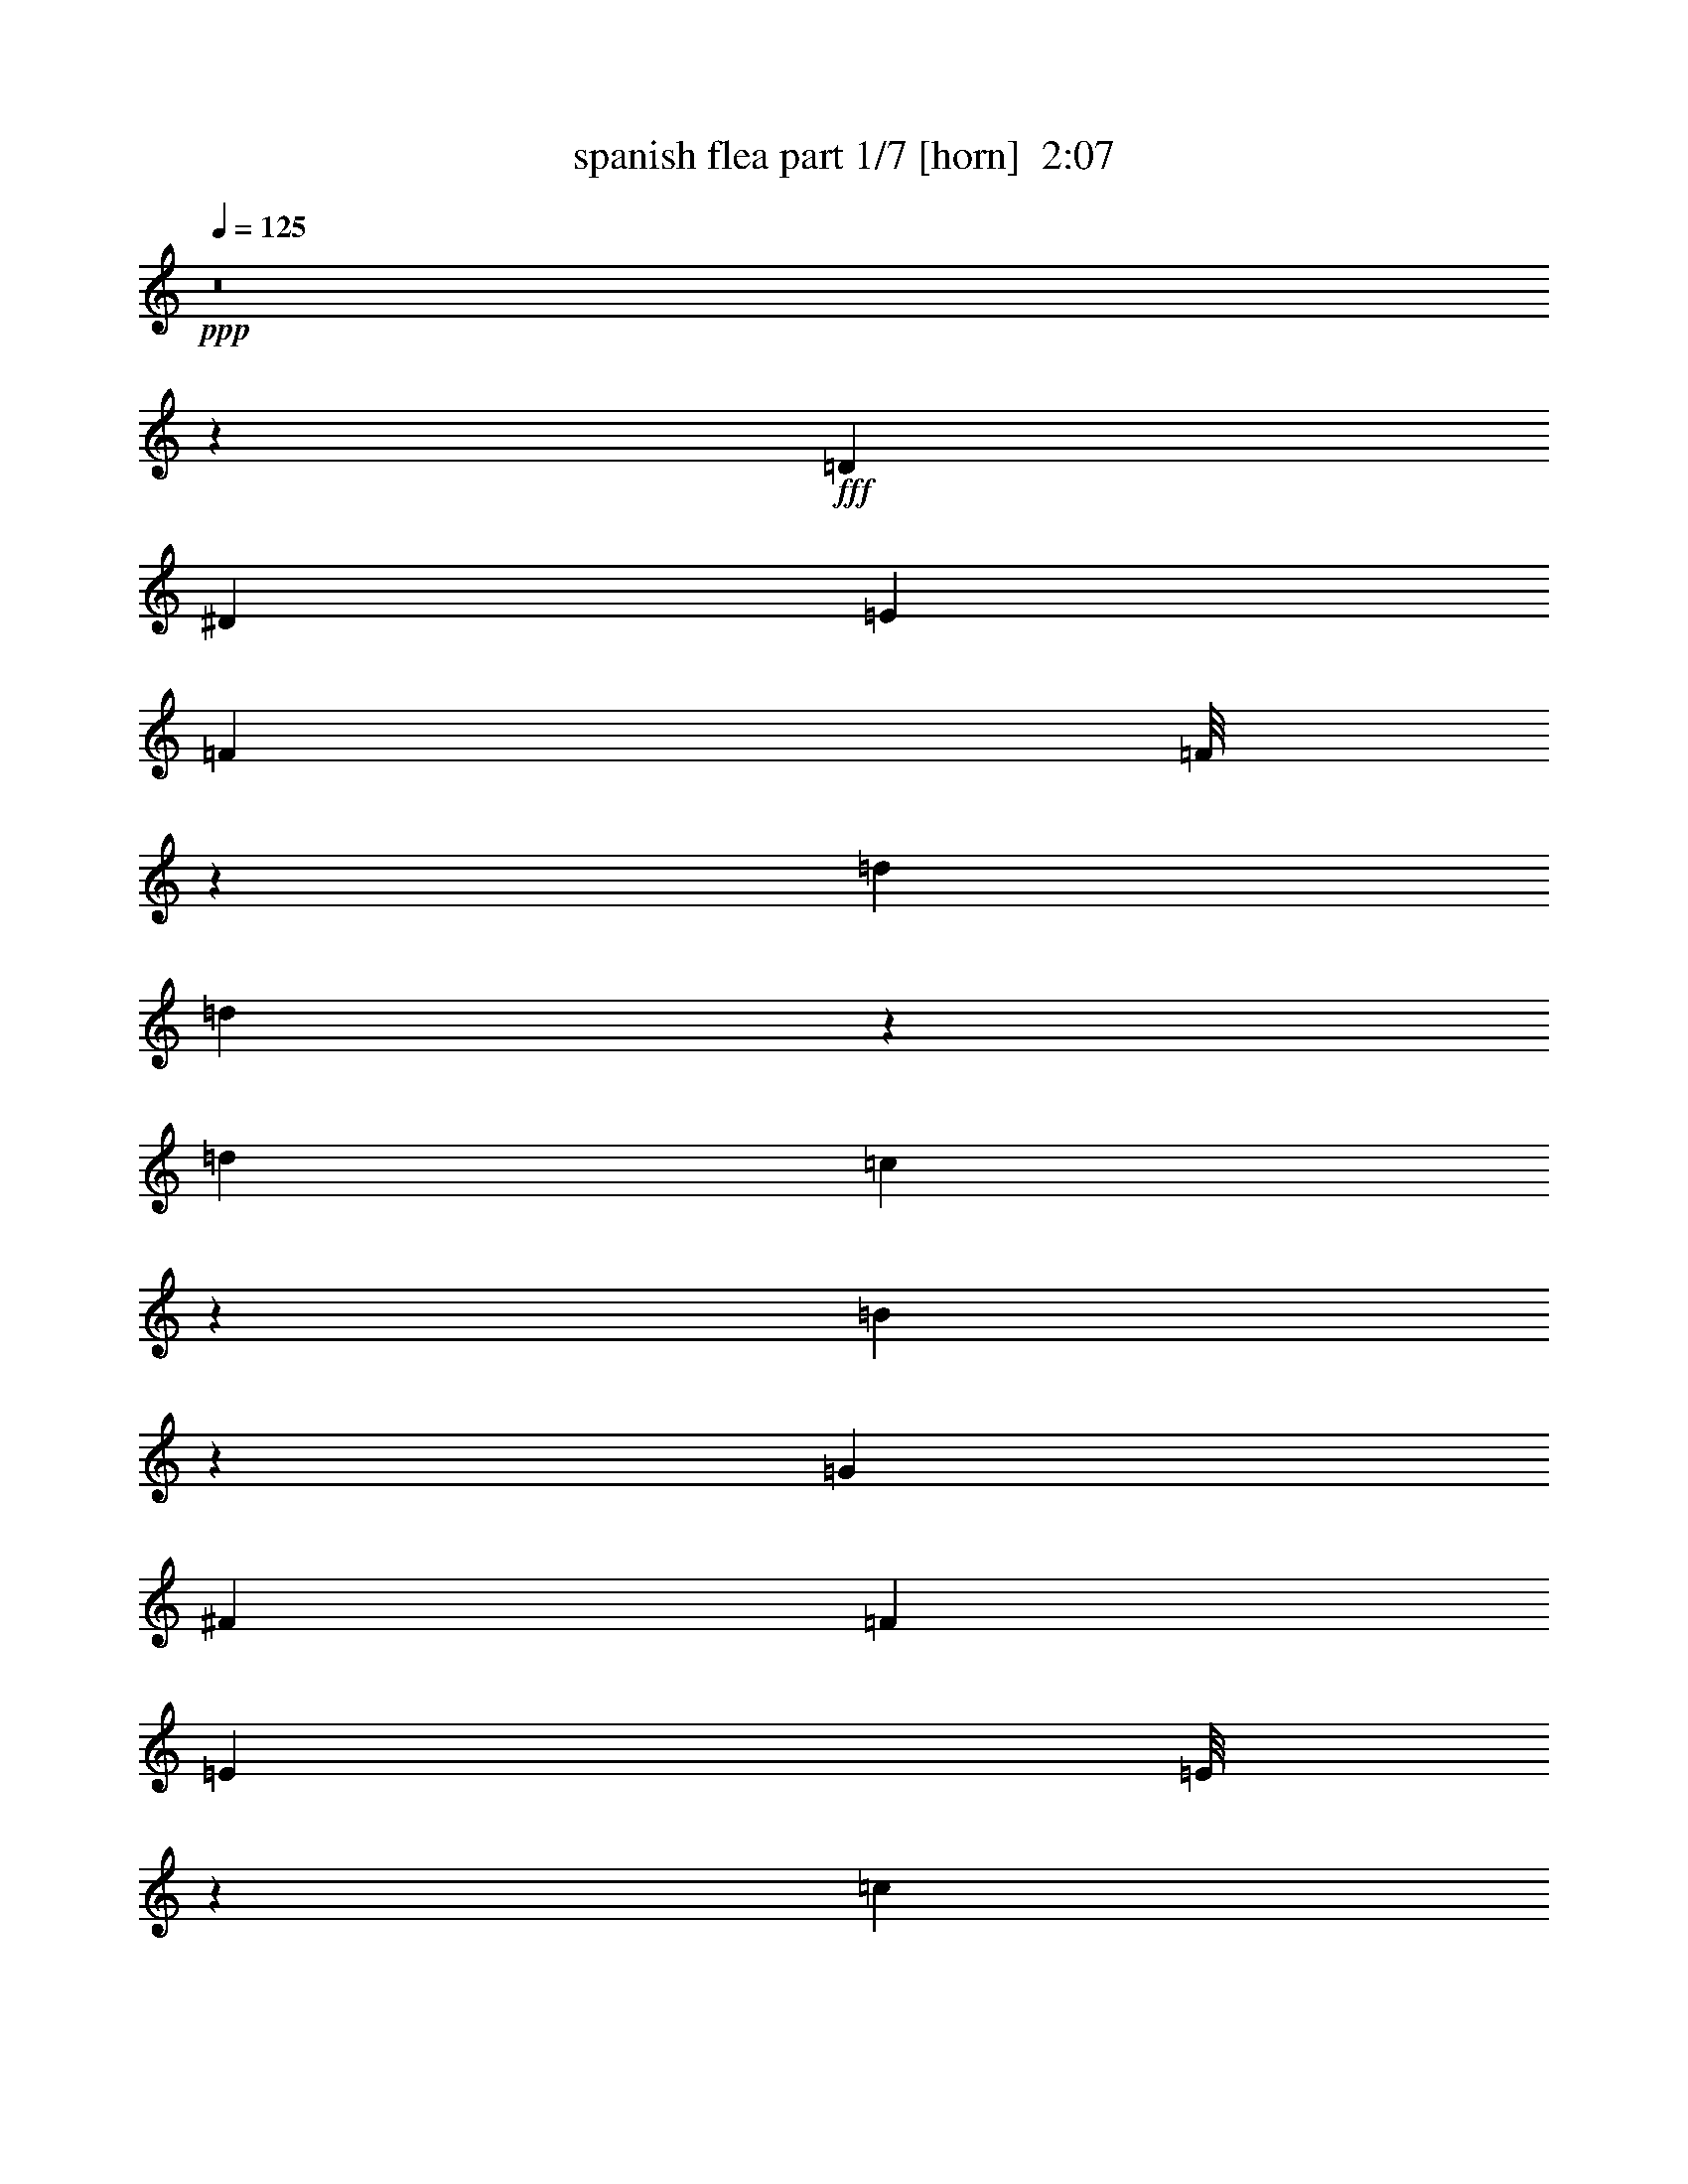 % Produced with Bruzo's Transcoding Environment
% Transcribed by  Bruzo

X:1
T:  spanish flea part 1/7 [horn]  2:07
Z: Transcribed with BruTE 64
L: 1/4
Q: 125
K: C
Z: Transcribed with BruTE 64
L: 1/4
Q: 125
K: C
+ppp+
z8
z112485/33856
+fff+
[=D14021/33856]
[^D12963/33856]
[=E12963/33856]
[=F1577/4232]
[=F/8]
z1267/4232
[=d12963/33856]
[=d4409/33856]
z4277/16928
[=d12963/33856]
[=c20803/33856]
z6181/33856
[=B40371/33856]
z38465/33856
[=G14021/33856]
[^F12963/33856]
[=F12963/33856]
[=E393/1058]
[=E/8]
z159/529
[=c12963/33856]
[=c4369/33856]
z4297/16928
[=c12963/33856]
[^A20763/33856]
z6221/33856
[=A40331/33856]
z38505/33856
[=F14021/33856]
[=F12963/33856]
[^D12963/33856]
[=D12963/33856]
[=F14021/33856]
[^A12963/33856]
[=G12963/16928]
[^A14021/33856]
[=c12963/16928]
[=F12963/33856]
[^G14021/33856]
[^c12963/33856]
[^A12963/16928]
[^c14021/33856]
[^d12963/16928]
[=f14787/4232]
z2569/8464
[^d/8]
[=f12963/33856]
[=f12963/33856]
[=g12963/33856]
[=f14021/33856]
[=c12963/16928]
[^A1557/4232]
[^A/8]
z1287/4232
[=d12963/33856]
[=d4249/33856]
z4357/16928
[=d12963/33856]
[=c20643/33856]
z6341/33856
[=B40211/33856]
z39683/33856
[=G12963/33856]
[^F12963/33856]
[=F12963/33856]
[=E14021/33856]
[=E4743/33856]
z2055/8464
[=c3235/8464]
[=c/8]
z4377/16928
[=c14021/33856]
[^A19545/33856]
z6381/33856
[=A40171/33856]
z39723/33856
[=F12963/33856]
[=F12963/33856]
[^D12963/33856]
[=D14021/33856]
[=F12963/33856]
[^A12963/33856]
[=G3373/4232]
[^A12963/33856]
[=c12963/16928]
[=F14021/33856]
[^G12963/33856]
[^c12963/33856]
[^A3373/4232]
[^c12963/33856]
[^d12963/16928]
[=f30063/8464]
z7955/33856
[^d4597/33856]
[=f12963/33856]
[=f12963/33856]
[=g14021/33856]
[=f12963/33856]
[=c12963/16928]
[^A6777/8464]
z8
z5811/4232
[^A12963/16928]
[=c3373/4232]
[=d12963/16928]
[^d3583/8464]
z52599/33856
[^d12963/33856]
[=f12963/33856]
[^d12963/33856]
[=g14021/33856]
[=f12963/16928]
[^d3373/4232]
[^c12963/33856]
[=c12963/33856]
[^A12963/33856]
[^G3373/4232]
[^G3373/4232]
[^A12963/33856]
[=B12963/16928]
[=c39931/33856]
z39963/33856
[^G12963/33856]
[=G12963/33856]
[^F14021/33856]
[=F12963/16928]
[^c12963/33856]
[^c3373/4232]
[^c12963/33856]
[^d12963/33856]
[^c14021/33856]
[=f12963/33856]
[^d12963/16928]
[^c3373/4232]
[=B12963/33856]
[^A12963/33856]
[^G14021/33856]
[^F12963/16928]
[^F3373/4232]
[^G12963/33856]
[^A39947/33856]
[=A12963/33856]
[^A12963/16928]
[=c120249/33856]
z12555/33856
[=D12963/33856]
[^D12963/33856]
[=E14021/33856]
[=F12963/33856]
[=F4363/33856]
z1075/4232
[=d785/2116]
[=d/8]
z637/2116
[=d12963/33856]
[=c19165/33856]
z6761/33856
[=B39791/33856]
z40103/33856
[=G12963/33856]
[^F12963/33856]
[=F14021/33856]
[=E12963/33856]
[=E4323/33856]
z135/529
[=c1565/4232]
[=c/8]
z1279/4232
[=c12963/33856]
[^A19125/33856]
z6801/33856
[=A39751/33856]
z40143/33856
[=F12963/33856]
[=F12963/33856]
[^D14021/33856]
[=D12963/33856]
[=F12963/33856]
[^A12963/33856]
[=G3373/4232]
[^A12963/33856]
[=c3373/4232]
[=F12963/33856]
[^G12963/33856]
[^c12963/33856]
[^A3373/4232]
[^c12963/33856]
[^d3373/4232]
[=f59387/16928]
z509/2116
[^d217/1058=f217/1058-]
+ppp+
[=f11905/33856]
+fff+
[=f12963/33856]
[=g12963/33856]
[=f12963/33856]
[=c3373/4232]
[^A6467/16928]
z8
z14901/8464
[^A3373/4232]
[=c12963/16928]
[=d3373/4232]
[^d6427/16928]
z53019/33856
[^d12963/33856]
[=f14021/33856]
[^d12963/33856]
[=g12963/33856]
[=f3373/4232]
[^d12963/16928]
[^c12963/33856]
[=c14021/33856]
[^A12963/33856]
[^G12963/16928]
[^G3373/4232]
[^A12963/33856]
[=B3373/4232]
[=c38453/33856]
z40383/33856
[^G12963/33856]
[=G14021/33856]
[^F12963/33856]
[=F12963/16928]
[^c14021/33856]
[^c12963/16928]
[^c12963/33856]
[^d14021/33856]
[^c/4]
[^c4499/33856]
[=f12963/33856]
[^d3373/4232]
[^c12963/16928]
[=B12963/33856]
[^A14021/33856]
[^G12963/33856]
[^F12963/16928]
[^F3373/4232]
[^G12963/33856]
[^A39947/33856]
[=A12963/33856]
[^A3373/4232]
[=c118771/33856]
z12975/33856
[=D14021/33856]
[^D12963/33856]
[=E12963/33856]
[=F6337/16928]
[=F/8]
z5039/16928
[=d12963/33856]
[=d4467/33856]
z531/2116
[=d12963/33856]
[=c907/1472]
z6123/33856
[=B40429/33856]
z38407/33856
[=G14021/33856]
[^F12963/33856]
[=F12963/33856]
[=E6317/16928]
[=E/8]
z5059/16928
[=c12963/33856]
[=c4427/33856]
z1067/4232
[=c12963/33856]
[^A20821/33856]
z6163/33856
[=A40389/33856]
z38447/33856
[=F14021/33856]
[=F12963/33856]
[^D12963/33856]
[=D12963/33856]
[=F14021/33856]
[^A12963/33856]
[=G12963/16928]
[^A14021/33856]
[=c12963/16928]
[=F12963/33856]
[^G14021/33856]
[^c12963/33856]
[^A12963/16928]
[^c14021/33856]
[^d12963/16928]
[=f59177/16928]
z5109/16928
[^d/8]
[=f12963/33856]
[=f12963/33856]
[=g12963/33856]
[=f14021/33856]
[=c12963/16928]
[^A6257/16928]
z8
z8
z8
z8
z247347/33856
[=D6481/33856]
[=D12963/33856]
[=E12963/33856]
[=F14021/33856]
[=F4581/33856]
z4191/16928
[=d6389/16928]
[=d/8]
z2229/8464
[=d14021/33856]
[=c19383/33856]
z6543/33856
[=B40009/33856]
z39885/33856
[=G12963/33856]
[^F12963/33856]
[=F12963/33856]
[=E14021/33856]
[=E4541/33856]
z4211/16928
[=c6369/16928]
[=c/8]
z2239/8464
[=c14021/33856]
[^A841/1472]
z6583/33856
[=A39969/33856]
z39925/33856
[=F12963/33856]
[=F12963/33856]
[^D12963/33856]
[=D14021/33856]
[=F12963/33856]
[^A12963/33856]
[=G3373/4232]
[^A12963/33856]
[=c3373/4232]
[=F12963/33856]
[^G12963/33856]
[^c12963/33856]
[^A3373/4232]
[^c12963/33856]
[^d3373/4232]
[=f7437/2116]
z4261/16928
[^d/8]
[=f12963/33856]
[=f14021/33856]
[=g12963/33856]
[=f12963/33856]
[=c3373/4232]
[^A411/1058]
z8
z33/8

X:2
T:  spanish flea part 2/7 [bagpipes]  2:07
Z: Transcribed with BruTE 64
L: 1/4
Q: 125
K: C
Z: Transcribed with BruTE 64
L: 1/4
Q: 125
K: C
+ppp+
z8
z8
z8
z8
z11653/2116
+f+
[^A1557/4232]
+mf+
[^A/8]
z1287/4232
+fff+
[=d12963/33856]
+mf+
[=d4249/33856]
z4357/16928
+fff+
[=d12963/33856]
[=c20643/33856]
z6341/33856
[=B40211/33856]
z39683/33856
[=G12963/33856]
[^F12963/33856]
[=F12963/33856]
[=E14021/33856]
+mf+
[=E4743/33856]
z2055/8464
+fff+
[=c3235/8464]
+mf+
[=c/8]
z4377/16928
+fff+
[=c14021/33856]
[^A19545/33856]
z6381/33856
[=A40171/33856]
z39723/33856
[=F12963/33856]
[=F12963/33856]
[^D12963/33856]
[=D14021/33856]
[=F12963/33856]
[^A12963/33856]
[=G3373/4232]
[^A12963/33856]
[=c12963/16928]
[=F14021/33856]
[^G12963/33856]
[^c12963/33856]
[^A3373/4232]
[^c12963/33856]
[^d12963/16928]
[=f30063/8464]
z130/529
[^d/8]
[=f12963/33856]
[=f12963/33856]
[=g14021/33856]
[=f12963/33856]
[=c12963/16928]
[^A6777/8464]
z8
z8
z185957/33856
[^G12963/33856]
[^A12963/33856]
[=c14021/33856]
[^A12963/33856]
[^G12963/33856]
[=G12963/33856]
[^F14021/33856]
[=F12963/16928]
[^c12963/33856]
[^c3373/4232]
[^c12963/33856]
[^d12963/33856]
[^c14021/33856]
[=f12963/33856]
[^d12963/16928]
[^c3373/4232]
[=B12963/33856]
[^A12963/33856]
[^G14021/33856]
[^F12963/16928]
[^F3373/4232]
[^G12963/33856]
[^A39947/33856]
[=A12963/33856]
[^A12963/16928]
[=c120249/33856]
z8
z8
z8
z8
z9941/2116
[^A3373/4232]
[=c12963/16928]
[=d3373/4232]
[^d6427/16928]
z53019/33856
[^d12963/33856]
[=f14021/33856]
[^d12963/33856]
[=g12963/33856]
[=f3373/4232]
[^d12963/16928]
[^c12963/33856]
[=c14021/33856]
[^A12963/33856]
[^G12963/16928]
[^G3373/4232]
[^A12963/33856]
[=B3373/4232]
[=c13061/33856]
z12865/33856
[^G12963/33856]
[^A14021/33856]
[=c12963/33856]
[^A12963/33856]
[^G12963/33856]
[=G14021/33856]
[^F12963/33856]
[=F12963/16928]
[^c14021/33856]
[^c12963/16928]
[^c12963/33856]
[^d14021/33856]
[^c/4]
[^c4499/33856]
[=f12963/33856]
[^d3373/4232]
[^c12963/16928]
[=B12963/33856]
[^A14021/33856]
[^G12963/33856]
[^F12963/16928]
[^F3373/4232]
[^G12963/33856]
[^A39947/33856]
[=A12963/33856]
[^A3373/4232]
[=c118771/33856]
z8
z8
z8
z8
z8
z8
z8
z8
z75951/33856
[=D6481/33856]
[=D12963/33856]
[=E12963/33856]
[=F14021/33856]
+mf+
[=F4581/33856]
z4191/16928
+fff+
[=d6389/16928]
+mf+
[=d/8]
z2229/8464
+fff+
[=d14021/33856]
[=c19383/33856]
z6543/33856
[=B40009/33856]
z39885/33856
[=G12963/33856]
[^F12963/33856]
[=F12963/33856]
[=E14021/33856]
+mf+
[=E4541/33856]
z4211/16928
+fff+
[=c6369/16928]
+mf+
[=c/8]
z2239/8464
+fff+
[=c14021/33856]
[^A841/1472]
z6583/33856
[=A39969/33856]
z39925/33856
[=F12963/33856]
[=F12963/33856]
[^D12963/33856]
[=D14021/33856]
[=F12963/33856]
[^A12963/33856]
[=G3373/4232]
[^A12963/33856]
[=c3373/4232]
[=F12963/33856]
[^G12963/33856]
[^c12963/33856]
[^A3373/4232]
[^c12963/33856]
[^d3373/4232]
[=f7437/2116]
z4261/16928
[^d/8]
[=f12963/33856]
[=f14021/33856]
[=g12963/33856]
[=f12963/33856]
[=c3373/4232]
[^A3231/4232]
z8
z15/4

X:3
T:  spanish flea part 3/7 [flute]  2:07
Z: Transcribed with BruTE 64
L: 1/4
Q: 125
K: C
Z: Transcribed with BruTE 64
L: 1/4
Q: 125
K: C
+ppp+
z8
z8
z8
z8
z8
z8
z8
z8
z8
z8
z8
z8
z8
z8
z8
z8
z8
z8
z8
z8
z8
z8
z8
z8
z8
z67571/16928
+fff+
[^A12963/16928]
+ff+
[=c3373/4232]
[=d12963/16928]
[^d14021/33856]
+f+
[^d3241/16928]
[^d6481/33856]
[^d3241/16928]
[^d6481/33856]
+ff+
[^d12963/33856]
[^d14021/33856]
[^d12963/33856]
[=f12963/33856]
[^d12963/33856]
[=g14021/33856]
[=f3241/16928]
+f+
[=f6481/33856]
[=f3241/16928]
[=f6481/33856]
+ff+
[^d3373/4232]
[^c12963/33856]
[=c12963/33856]
[^A12963/33856]
[^G3241/16928]
+f+
[^G7539/33856]
[^G3241/16928]
[^G6481/33856]
+ff+
[^G12963/33856]
[^G12963/33856]
[^A14021/33856]
[=B3241/16928]
+f+
[=B6481/33856]
[=B3241/16928]
[=B6481/33856]
+ff+
[=c3241/16928]
+f+
[=c6481/33856]
[=c3241/16928]
[=c7539/33856]
[=c3241/16928]
[=c6481/33856]
[=c3241/16928]
[=c6481/33856]
[=c3241/16928]
[=c6481/33856]
[=c3241/16928]
[=c7539/33856]
[=c3241/16928]
[=c6481/33856]
[=c3241/16928]
[=c6481/33856]
[=c12963/33856]
+ff+
[^c39947/33856]
[^c12963/33856]
[^c14021/33856]
[^c12963/33856]
[^d12963/33856]
[^c12963/33856]
[=f14021/33856]
[^d3241/16928]
+f+
[^d6481/33856]
[^d3241/16928]
[^d6481/33856]
+ff+
[^c3373/4232]
[=B12963/33856]
[^A12963/33856]
[^G12963/33856]
[^F3373/4232]
[^F12963/33856]
[^F12963/33856]
[^G14021/33856]
[^A3241/16928]
+f+
[^A6481/33856]
[^A3241/16928]
[^A6481/33856]
[^A3241/16928]
[^A6481/33856]
+ff+
[=A14021/33856]
[^A3241/16928]
+f+
[^A6481/33856]
[^A3241/16928]
[^A6481/33856]
+ff+
[=c3241/16928]
+f+
[=c6481/33856]
[=c1885/8464]
[=c6481/33856]
[=c3241/16928]
[=c6481/33856]
[=c3241/16928]
[=c6481/33856]
[=c3241/16928]
+ff+
[=c6481/33856]
+f+
[=c1885/8464]
[=c6481/33856]
[=c3241/16928]
[=c6481/33856]
[=c3241/16928]
[=c6481/33856]
[=c3241/16928]
+ff+
[=c6481/33856]
+f+
[=c1885/8464]
[=c855/4232]
z8
z8
z8
z8
z107/16

X:4
T:  spanish flea part 4/7 [lute]  2:07
Z: Transcribed with BruTE 64
L: 1/4
Q: 125
K: C
Z: Transcribed with BruTE 64
L: 1/4
Q: 125
K: C
+ppp+
+mp+
[^A3373/4232-]
[^A3305/8464-=f3305/8464]
[^A6353/16928=f6353/16928]
[=F3373/4232-]
[=F3305/8464-=f3305/8464]
[=F6353/16928=f6353/16928]
[^A13/16-]
[^A12439/33856=f12439/33856]
[=F12963/16928]
[=F7/16-]
[=F25135/33856=f25135/33856]
[^A3373/4232-]
[^A3305/8464-=f3305/8464]
[^A6353/16928=f6353/16928]
[=F3373/4232-]
[=F3305/8464-=f3305/8464]
[=F6353/16928=f6353/16928]
[^A3159/8464]
z1456/529
[^A,12963/33856]
[^A,14021/33856]
[^A,12963/33856=F12963/33856^A12963/33856=d12963/33856=f12963/33856]
[^A,12963/33856]
[=D12963/33856]
[=D14021/33856=A14021/33856=c14021/33856^f14021/33856]
[=D12963/33856=A12963/33856=c12963/33856^f12963/33856]
[=D12963/33856=A12963/33856=c12963/33856^f12963/33856]
[=G,12963/33856]
[=G,14021/33856]
[=G,12963/33856=B,12963/33856=D12963/33856=G12963/33856=B12963/33856=g12963/33856]
[=G,12963/33856]
[=G,12963/33856]
[=G,14021/33856=B,14021/33856=D14021/33856=G14021/33856=B14021/33856=g14021/33856]
[=G,12963/33856=B,12963/33856=D12963/33856=G12963/33856=B12963/33856=g12963/33856]
[=G,12963/33856]
[=C12963/33856]
[=C14021/33856]
[=C12963/33856=E12963/33856=G12963/33856=c12963/33856=e12963/33856]
[=C12963/33856]
[=C12963/33856]
[=C14021/33856=E14021/33856=G14021/33856=c14021/33856=e14021/33856]
[=C12963/33856=E12963/33856=G12963/33856=c12963/33856=e12963/33856]
[=C12963/33856]
[=F,12963/33856]
[=F,14021/33856]
[=F,12963/33856=C12963/33856=F12963/33856=A12963/33856=c12963/33856=f12963/33856]
[=F,12963/33856]
[=F,12963/33856=C12963/33856=F12963/33856=A12963/33856=c12963/33856=f12963/33856]
[=F,14021/33856]
[=F,12963/33856=C12963/33856=F12963/33856=A12963/33856=c12963/33856=f12963/33856]
[=F,12963/33856]
[^A,3373/4232=F3373/4232^A3373/4232=d3373/4232=f3373/4232]
[^A,1149/8464=F1149/8464^A1149/8464=d1149/8464=f1149/8464]
z8367/33856
[^D25489/33856^A25489/33856^d25489/33856=g25489/33856]
[^D/8^A/8^d/8=g/8]
z5113/16928
[^D12963/16928^A12963/16928^d12963/16928=g12963/16928]
[^C3373/4232^G3373/4232^c3373/4232=f3373/4232]
[^C143/1058^G143/1058^c143/1058=f143/1058]
z8387/33856
[^F,25469/33856^C25469/33856^F25469/33856^A25469/33856^c25469/33856^f25469/33856]
[^F,/8^C/8^F/8^A/8^c/8^f/8]
z5123/16928
[^F,12963/16928^C12963/16928^F12963/16928^A12963/16928^c12963/16928^f12963/16928]
[=F,12963/33856]
[=F,14021/33856]
[=F,12963/33856=C12963/33856=F12963/33856=A12963/33856=c12963/33856=f12963/33856]
[=F,12963/33856]
[=F,12963/33856=C12963/33856=F12963/33856=A12963/33856=c12963/33856=f12963/33856]
[=F,14021/33856=C14021/33856=F14021/33856=A14021/33856=c14021/33856=f14021/33856]
[=F,12963/33856=C12963/33856=F12963/33856=A12963/33856=c12963/33856=f12963/33856]
[=F,12963/33856]
[=F,12963/33856]
[=F,14021/33856]
[=F,12963/33856=C12963/33856=F12963/33856=A12963/33856=c12963/33856=f12963/33856]
[=F,12963/33856=C12963/33856=F12963/33856=A12963/33856=c12963/33856=f12963/33856]
[=F,12963/33856=C12963/33856=F12963/33856=A12963/33856=c12963/33856=f12963/33856]
[=F,14021/33856=C14021/33856=F14021/33856=A14021/33856=c14021/33856=f14021/33856]
[=F,12963/33856=C12963/33856=F12963/33856=A12963/33856=c12963/33856=f12963/33856]
[=F,12963/33856=C12963/33856=F12963/33856=A12963/33856=c12963/33856=f12963/33856]
[^A,12963/33856]
[^A,14021/33856]
[^A,12963/33856=F12963/33856^A12963/33856=d12963/33856=f12963/33856]
[^A,12963/33856]
[=D12963/33856]
[=D14021/33856=A14021/33856=c14021/33856^f14021/33856]
[=D12963/33856=A12963/33856=c12963/33856^f12963/33856]
[=D12963/33856=A12963/33856=c12963/33856^f12963/33856]
[=G,12963/33856]
[=G,14021/33856]
[=G,12963/33856=B,12963/33856=D12963/33856=G12963/33856=B12963/33856=g12963/33856]
[=G,12963/33856]
[=G,14021/33856]
[=G,12963/33856=B,12963/33856=D12963/33856=G12963/33856=B12963/33856=g12963/33856]
[=G,12963/33856=B,12963/33856=D12963/33856=G12963/33856=B12963/33856=g12963/33856]
[=G,12963/33856]
[=C14021/33856]
[=C12963/33856]
[=C12963/33856=E12963/33856=G12963/33856=c12963/33856=e12963/33856]
[=C12963/33856]
[=C14021/33856]
[=C12963/33856=E12963/33856=G12963/33856=c12963/33856=e12963/33856]
[=C12963/33856=E12963/33856=G12963/33856=c12963/33856=e12963/33856]
[=C12963/33856]
[=F,14021/33856]
[=F,12963/33856]
[=F,12963/33856=C12963/33856=F12963/33856=A12963/33856=c12963/33856=f12963/33856]
[=F,12963/33856]
[=F,14021/33856=C14021/33856=F14021/33856=A14021/33856=c14021/33856=f14021/33856]
[=F,12963/33856]
[=F,12963/33856=C12963/33856=F12963/33856=A12963/33856=c12963/33856=f12963/33856]
[=F,12963/33856]
[^A,3373/4232=F3373/4232^A3373/4232=d3373/4232=f3373/4232]
[^A,1109/8464=F1109/8464^A1109/8464=d1109/8464=f1109/8464]
z8527/33856
[^D3373/4232^A3373/4232^d3373/4232=g3373/4232]
[^D4693/33856^A4693/33856^d4693/33856=g4693/33856]
z4135/16928
[^D12963/16928^A12963/16928^d12963/16928=g12963/16928]
[^C3373/4232^G3373/4232^c3373/4232=f3373/4232]
[^C3/23^G3/23^c3/23=f3/23]
z8547/33856
[^F,3373/4232^C3373/4232^F3373/4232^A3373/4232^c3373/4232^f3373/4232]
[^F,4673/33856^C4673/33856^F4673/33856^A4673/33856^c4673/33856^f4673/33856]
z4145/16928
[^F,12963/16928^C12963/16928^F12963/16928^A12963/16928^c12963/16928^f12963/16928]
[=F,14021/33856]
[=F,12963/33856]
[=F,12963/33856=C12963/33856=F12963/33856=A12963/33856=c12963/33856=f12963/33856]
[=F,12963/33856]
[=F,14021/33856]
[=F,12963/33856=C12963/33856=F12963/33856=A12963/33856=c12963/33856=f12963/33856]
[=F,12963/33856=C12963/33856=F12963/33856=A12963/33856=c12963/33856=f12963/33856]
[=F,12963/33856=C12963/33856=F12963/33856=A12963/33856=c12963/33856=f12963/33856]
[=F,14021/33856]
[=F,12963/33856]
[=F,12963/33856=C12963/33856=F12963/33856=A12963/33856=c12963/33856=f12963/33856]
[=F,12963/33856=C12963/33856=F12963/33856=A12963/33856=c12963/33856=f12963/33856]
[=F,14021/33856=C14021/33856=F14021/33856=A14021/33856=c14021/33856=f14021/33856]
[=F,12963/33856=C12963/33856=F12963/33856=A12963/33856=c12963/33856=f12963/33856]
[=F,12963/33856=C12963/33856=F12963/33856=A12963/33856=c12963/33856=f12963/33856]
[=F,12963/33856=C12963/33856=F12963/33856=A12963/33856=c12963/33856=f12963/33856]
[^A3373/4232-]
[^A3305/8464-=f3305/8464]
[^A6353/16928=f6353/16928]
[=F3373/4232-]
[=F3305/8464-=f3305/8464]
[=F6353/16928=f6353/16928]
[^A13/16-]
[^A12439/33856=f12439/33856]
[=F3373/4232]
[=F3/8-]
[=F26193/33856=f26193/33856]
[^A3373/4232-]
[^A3305/8464-=f3305/8464]
[^A6353/16928=f6353/16928]
[=F3373/4232-]
[=F3305/8464-=f3305/8464]
[=F6353/16928=f6353/16928]
[^A39/92]
z22867/8464
[^D14021/33856]
[^D12963/33856]
[^D12963/33856^A12963/33856^d12963/33856=g12963/33856]
[^D12963/33856]
[^D14021/33856]
[^D12963/33856^A12963/33856^d12963/33856=g12963/33856]
[^D12963/33856^A12963/33856^d12963/33856=g12963/33856]
[^D12963/33856^A12963/33856^d12963/33856=g12963/33856]
[^D14021/33856]
[^D12963/33856]
[^D12963/33856^A12963/33856^d12963/33856=g12963/33856]
[^D12963/33856]
[^D14021/33856]
[^D12963/33856^A12963/33856^d12963/33856=g12963/33856]
[^D12963/33856^A12963/33856^d12963/33856=g12963/33856]
[^D12963/33856^A12963/33856^d12963/33856=g12963/33856]
[^G,14021/33856]
[^G,12963/33856]
[^G,12963/33856^D12963/33856^G12963/33856=c12963/33856^d12963/33856^g12963/33856]
[^G,14021/33856]
[^G,12963/33856^D12963/33856^G12963/33856=c12963/33856^d12963/33856^g12963/33856]
[^G,12963/33856^D12963/33856^G12963/33856=c12963/33856^d12963/33856^g12963/33856]
[^G,12963/33856^D12963/33856^G12963/33856=c12963/33856^d12963/33856^g12963/33856]
[^G,14021/33856^D14021/33856^G14021/33856=c14021/33856^d14021/33856^g14021/33856]
[^G,12963/33856]
[^G,12963/33856]
[^G,12963/33856^D12963/33856^G12963/33856=c12963/33856^d12963/33856^g12963/33856]
[^G,14021/33856]
[^G,12963/33856^D12963/33856^G12963/33856=c12963/33856^d12963/33856^g12963/33856]
[^G,12963/33856^D12963/33856^G12963/33856=c12963/33856^d12963/33856^g12963/33856]
[^G,12963/33856^D12963/33856^G12963/33856=c12963/33856^d12963/33856^g12963/33856]
[^G,14021/33856^D14021/33856^G14021/33856=c14021/33856^d14021/33856^g14021/33856]
[^C12963/33856]
[^C12963/33856]
[^C12963/33856^G12963/33856^c12963/33856=f12963/33856]
[^C14021/33856]
[^C12963/33856]
[^C12963/33856^G12963/33856^c12963/33856=f12963/33856]
[^C12963/33856^G12963/33856^c12963/33856=f12963/33856]
[^C14021/33856^G14021/33856^c14021/33856=f14021/33856]
[^C12963/33856]
[^C12963/33856]
[^C12963/33856^G12963/33856^c12963/33856=f12963/33856]
[^C14021/33856]
[^C12963/33856]
[^C12963/33856^G12963/33856^c12963/33856=f12963/33856]
[^C12963/33856^G12963/33856^c12963/33856=f12963/33856]
[^C14021/33856^G14021/33856^c14021/33856=f14021/33856]
[^F,6577/16928^C6577/16928^F6577/16928^A6577/16928^c6577/16928^f6577/16928]
z9939/8464
[^F,1643/4232^C1643/4232^F1643/4232^A1643/4232^c1643/4232^f1643/4232]
z19883/16928
[=F,6567/16928=C6567/16928=F6567/16928=A6567/16928=c6567/16928=f6567/16928]
z1243/1058
[=F,3281/8464=C3281/8464=F3281/8464=A3281/8464=c3281/8464=f3281/8464]
z6401/16928
[=F,6295/16928=C6295/16928=F6295/16928=A6295/16928=c6295/16928=f6295/16928]
z7197/16928
[=F,6557/16928=C6557/16928=F6557/16928=A6557/16928=c6557/16928=f6557/16928]
z3203/8464
[=F,3145/8464=C3145/8464=F3145/8464=A3145/8464=c3145/8464=f3145/8464]
z3601/8464
[=F,12963/16928=C12963/16928=F12963/16928=A12963/16928=c12963/16928=f12963/16928]
[=F,3373/4232=C3373/4232=F3373/4232=A3373/4232=c3373/4232=f3373/4232]
[^A,12963/33856]
[^A,12963/33856]
[^A,12963/33856=F12963/33856^A12963/33856=d12963/33856=f12963/33856]
[^A,14021/33856]
[=D12963/33856]
[=D12963/33856=A12963/33856=c12963/33856^f12963/33856]
[=D12963/33856=A12963/33856=c12963/33856^f12963/33856]
[=D14021/33856=A14021/33856=c14021/33856^f14021/33856]
[=G,12963/33856]
[=G,12963/33856]
[=G,12963/33856=B,12963/33856=D12963/33856=G12963/33856=B12963/33856=g12963/33856]
[=G,14021/33856]
[=G,12963/33856]
[=G,12963/33856=B,12963/33856=D12963/33856=G12963/33856=B12963/33856=g12963/33856]
[=G,12963/33856=B,12963/33856=D12963/33856=G12963/33856=B12963/33856=g12963/33856]
[=G,14021/33856]
[=C12963/33856]
[=C12963/33856]
[=C12963/33856=E12963/33856=G12963/33856=c12963/33856=e12963/33856]
[=C14021/33856]
[=C12963/33856]
[=C12963/33856=E12963/33856=G12963/33856=c12963/33856=e12963/33856]
[=C12963/33856=E12963/33856=G12963/33856=c12963/33856=e12963/33856]
[=C14021/33856]
[=F,12963/33856]
[=F,12963/33856]
[=F,12963/33856=C12963/33856=F12963/33856=A12963/33856=c12963/33856=f12963/33856]
[=F,14021/33856]
[=F,12963/33856=C12963/33856=F12963/33856=A12963/33856=c12963/33856=f12963/33856]
[=F,12963/33856]
[=F,12963/33856=C12963/33856=F12963/33856=A12963/33856=c12963/33856=f12963/33856]
[=F,14021/33856]
[^A,12855/16928=F12855/16928^A12855/16928=d12855/16928=f12855/16928]
[^A,/8=F/8^A/8=d/8=f/8]
z389/1472
[^D3373/4232^A3373/4232^d3373/4232=g3373/4232]
[^D4273/33856^A4273/33856^d4273/33856=g4273/33856]
z4345/16928
[^D3373/4232^A3373/4232^d3373/4232=g3373/4232]
[^C12845/16928^G12845/16928^c12845/16928=f12845/16928]
[^C/8^G/8^c/8=f/8]
z8967/33856
[^F,3373/4232^C3373/4232^F3373/4232^A3373/4232^c3373/4232^f3373/4232]
[^F,4253/33856^C4253/33856^F4253/33856^A4253/33856^c4253/33856^f4253/33856]
z4355/16928
[^F,3373/4232^C3373/4232^F3373/4232^A3373/4232^c3373/4232^f3373/4232]
[=F,12963/33856]
[=F,12963/33856]
[=F,12963/33856=C12963/33856=F12963/33856=A12963/33856=c12963/33856=f12963/33856]
[=F,14021/33856]
[=F,12963/33856=C12963/33856=F12963/33856=A12963/33856=c12963/33856=f12963/33856]
[=F,12963/33856=C12963/33856=F12963/33856=A12963/33856=c12963/33856=f12963/33856]
[=F,14021/33856=C14021/33856=F14021/33856=A14021/33856=c14021/33856=f14021/33856]
[=F,12963/33856]
[=F,12963/33856]
[=F,12963/33856]
[=F,14021/33856=C14021/33856=F14021/33856=A14021/33856=c14021/33856=f14021/33856]
[=F,12963/33856=C12963/33856=F12963/33856=A12963/33856=c12963/33856=f12963/33856]
[=F,12963/33856=C12963/33856=F12963/33856=A12963/33856=c12963/33856=f12963/33856]
[=F,12963/33856=C12963/33856=F12963/33856=A12963/33856=c12963/33856=f12963/33856]
[=F,14021/33856=C14021/33856=F14021/33856=A14021/33856=c14021/33856=f14021/33856]
[=F,12963/33856=C12963/33856=F12963/33856=A12963/33856=c12963/33856=f12963/33856]
[^A12963/16928-]
[^A7139/16928-=f7139/16928]
[^A6353/16928=f6353/16928]
[=F12963/16928-]
[=F7139/16928-=f7139/16928]
[=F6353/16928=f6353/16928]
[^A3/4-]
[^A14555/33856=f14555/33856]
[=F12963/16928]
[=F3/8-]
[=F27251/33856=f27251/33856]
[^A12963/16928-]
[^A7139/16928-=f7139/16928]
[^A6353/16928=f6353/16928]
[=F12963/16928-]
[=F7139/16928-=f7139/16928]
[=F6353/16928=f6353/16928]
[^A6437/16928]
z46473/16928
[^D12963/33856]
[^D12963/33856]
[^D14021/33856^A14021/33856^d14021/33856=g14021/33856]
[^D12963/33856]
[^D12963/33856]
[^D12963/33856^A12963/33856^d12963/33856=g12963/33856]
[^D14021/33856^A14021/33856^d14021/33856=g14021/33856]
[^D12963/33856^A12963/33856^d12963/33856=g12963/33856]
[^D12963/33856]
[^D12963/33856]
[^D14021/33856^A14021/33856^d14021/33856=g14021/33856]
[^D12963/33856]
[^D12963/33856]
[^D12963/33856^A12963/33856^d12963/33856=g12963/33856]
[^D14021/33856^A14021/33856^d14021/33856=g14021/33856]
[^D12963/33856^A12963/33856^d12963/33856=g12963/33856]
[^G,12963/33856]
[^G,12963/33856]
[^G,14021/33856^D14021/33856^G14021/33856=c14021/33856^d14021/33856^g14021/33856]
[^G,12963/33856]
[^G,12963/33856^D12963/33856^G12963/33856=c12963/33856^d12963/33856^g12963/33856]
[^G,12963/33856^D12963/33856^G12963/33856=c12963/33856^d12963/33856^g12963/33856]
[^G,14021/33856^D14021/33856^G14021/33856=c14021/33856^d14021/33856^g14021/33856]
[^G,12963/33856^D12963/33856^G12963/33856=c12963/33856^d12963/33856^g12963/33856]
[^G,12963/33856]
[^G,12963/33856]
[^G,14021/33856^D14021/33856^G14021/33856=c14021/33856^d14021/33856^g14021/33856]
[^G,12963/33856]
[^G,12963/33856^D12963/33856^G12963/33856=c12963/33856^d12963/33856^g12963/33856]
[^G,12963/33856^D12963/33856^G12963/33856=c12963/33856^d12963/33856^g12963/33856]
[^G,14021/33856^D14021/33856^G14021/33856=c14021/33856^d14021/33856^g14021/33856]
[^G,12963/33856^D12963/33856^G12963/33856=c12963/33856^d12963/33856^g12963/33856]
[^C12963/33856]
[^C12963/33856]
[^C14021/33856^G14021/33856^c14021/33856=f14021/33856]
[^C12963/33856]
[^C12963/33856]
[^C12963/33856^G12963/33856^c12963/33856=f12963/33856]
[^C14021/33856^G14021/33856^c14021/33856=f14021/33856]
[^C12963/33856^G12963/33856^c12963/33856=f12963/33856]
[^C12963/33856]
[^C12963/33856]
[^C14021/33856^G14021/33856^c14021/33856=f14021/33856]
[^C12963/33856]
[^C12963/33856]
[^C12963/33856^G12963/33856^c12963/33856=f12963/33856]
[^C14021/33856^G14021/33856^c14021/33856=f14021/33856]
[^C12963/33856^G12963/33856^c12963/33856=f12963/33856]
[^F,6367/16928^C6367/16928^F6367/16928^A6367/16928^c6367/16928^f6367/16928]
z2511/2116
[^F,3181/8464^C3181/8464^F3181/8464^A3181/8464^c3181/8464^f3181/8464]
z20093/16928
[=F,6357/16928=C6357/16928=F6357/16928=A6357/16928=c6357/16928=f6357/16928]
z10049/8464
[=F,397/1058=C397/1058=F397/1058=A397/1058=c397/1058=f397/1058]
z6611/16928
[=F,7143/16928=C7143/16928=F7143/16928=A7143/16928=c7143/16928=f7143/16928]
z6349/16928
[=F,6347/16928=C6347/16928=F6347/16928=A6347/16928=c6347/16928=f6347/16928]
z7145/16928
[=F,6609/16928=C6609/16928=F6609/16928=A6609/16928=c6609/16928=f6609/16928]
z3177/8464
[=F,3373/4232=C3373/4232=F3373/4232=A3373/4232=c3373/4232=f3373/4232]
[=F,12963/16928=C12963/16928=F12963/16928=A12963/16928=c12963/16928=f12963/16928]
[^A,12963/33856]
[^A,14021/33856]
[^A,12963/33856=F12963/33856^A12963/33856=d12963/33856=f12963/33856]
[^A,12963/33856]
[=D12963/33856]
[=D14021/33856=A14021/33856=c14021/33856^f14021/33856]
[=D12963/33856=A12963/33856=c12963/33856^f12963/33856]
[=D12963/33856=A12963/33856=c12963/33856^f12963/33856]
[=G,12963/33856]
[=G,14021/33856]
[=G,12963/33856=B,12963/33856=D12963/33856=G12963/33856=B12963/33856=g12963/33856]
[=G,12963/33856]
[=G,12963/33856]
[=G,14021/33856=B,14021/33856=D14021/33856=G14021/33856=B14021/33856=g14021/33856]
[=G,12963/33856=B,12963/33856=D12963/33856=G12963/33856=B12963/33856=g12963/33856]
[=G,12963/33856]
[=C12963/33856]
[=C14021/33856]
[=C12963/33856=E12963/33856=G12963/33856=c12963/33856=e12963/33856]
[=C12963/33856]
[=C12963/33856]
[=C14021/33856=E14021/33856=G14021/33856=c14021/33856=e14021/33856]
[=C12963/33856=E12963/33856=G12963/33856=c12963/33856=e12963/33856]
[=C12963/33856]
[=F,12963/33856]
[=F,14021/33856]
[=F,12963/33856=C12963/33856=F12963/33856=A12963/33856=c12963/33856=f12963/33856]
[=F,12963/33856]
[=F,12963/33856=C12963/33856=F12963/33856=A12963/33856=c12963/33856=f12963/33856]
[=F,14021/33856]
[=F,12963/33856=C12963/33856=F12963/33856=A12963/33856=c12963/33856=f12963/33856]
[=F,12963/33856]
[^A,3373/4232=F3373/4232^A3373/4232=d3373/4232=f3373/4232]
[^A,2327/16928=F2327/16928^A2327/16928=d2327/16928=f2327/16928]
z8309/33856
[^D25547/33856^A25547/33856^d25547/33856=g25547/33856]
[^D/8^A/8^d/8=g/8]
z1271/4232
[^D12963/16928^A12963/16928^d12963/16928=g12963/16928]
[^C3373/4232^G3373/4232^c3373/4232=f3373/4232]
[^C2317/16928^G2317/16928^c2317/16928=f2317/16928]
z8329/33856
[^F,25527/33856^C25527/33856^F25527/33856^A25527/33856^c25527/33856^f25527/33856]
[^F,/8^C/8^F/8^A/8^c/8^f/8]
z2547/8464
[^F,12963/16928^C12963/16928^F12963/16928^A12963/16928^c12963/16928^f12963/16928]
[=F,12963/33856]
[=F,14021/33856]
[=F,12963/33856=C12963/33856=F12963/33856=A12963/33856=c12963/33856=f12963/33856]
[=F,12963/33856]
[=F,12963/33856=C12963/33856=F12963/33856=A12963/33856=c12963/33856=f12963/33856]
[=F,14021/33856=C14021/33856=F14021/33856=A14021/33856=c14021/33856=f14021/33856]
[=F,12963/33856=C12963/33856=F12963/33856=A12963/33856=c12963/33856=f12963/33856]
[=F,12963/33856]
[=F,12963/33856]
[=F,14021/33856]
[=F,12963/33856=C12963/33856=F12963/33856=A12963/33856=c12963/33856=f12963/33856]
[=F,12963/33856=C12963/33856=F12963/33856=A12963/33856=c12963/33856=f12963/33856]
[=F,12963/33856=C12963/33856=F12963/33856=A12963/33856=c12963/33856=f12963/33856]
[=F,14021/33856=C14021/33856=F14021/33856=A14021/33856=c14021/33856=f14021/33856]
[=F,12963/33856=C12963/33856=F12963/33856=A12963/33856=c12963/33856=f12963/33856]
[=F,12963/33856=C12963/33856=F12963/33856=A12963/33856=c12963/33856=f12963/33856]
[^A3373/4232-]
[^A3305/8464-=f3305/8464]
[^A6353/16928=f6353/16928]
[=F3373/4232-]
[=F3305/8464-=f3305/8464]
[=F6353/16928=f6353/16928]
[^A13/16-]
[^A12439/33856=f12439/33856]
[=F12963/16928]
[=F7/16-]
[=F25135/33856=f25135/33856]
[^A3373/4232-]
[^A3305/8464-=f3305/8464]
[^A6353/16928=f6353/16928]
[=F3373/4232-]
[=F3305/8464-=f3305/8464]
[=F6353/16928=f6353/16928]
[^A6227/16928]
z46683/16928
[^D14021/33856]
[^D12963/33856]
[^D12963/33856^A12963/33856^d12963/33856=g12963/33856]
[^D12963/33856]
[^D14021/33856]
[^D12963/33856^A12963/33856^d12963/33856=g12963/33856]
[^D12963/33856^A12963/33856^d12963/33856=g12963/33856]
[^D12963/33856^A12963/33856^d12963/33856=g12963/33856]
[^D14021/33856]
[^D12963/33856]
[^D12963/33856^A12963/33856^d12963/33856=g12963/33856]
[^D12963/33856]
[^D14021/33856]
[^D12963/33856^A12963/33856^d12963/33856=g12963/33856]
[^D12963/33856^A12963/33856^d12963/33856=g12963/33856]
[^D12963/33856^A12963/33856^d12963/33856=g12963/33856]
[^G,14021/33856]
[^G,12963/33856]
[^G,12963/33856^D12963/33856^G12963/33856=c12963/33856^d12963/33856^g12963/33856]
[^G,12963/33856]
[^G,14021/33856^D14021/33856^G14021/33856=c14021/33856^d14021/33856^g14021/33856]
[^G,12963/33856^D12963/33856^G12963/33856=c12963/33856^d12963/33856^g12963/33856]
[^G,12963/33856^D12963/33856^G12963/33856=c12963/33856^d12963/33856^g12963/33856]
[^G,12963/33856^D12963/33856^G12963/33856=c12963/33856^d12963/33856^g12963/33856]
[^G,14021/33856]
[^G,12963/33856]
[^G,12963/33856^D12963/33856^G12963/33856=c12963/33856^d12963/33856^g12963/33856]
[^G,12963/33856]
[^G,14021/33856^D14021/33856^G14021/33856=c14021/33856^d14021/33856^g14021/33856]
[^G,12963/33856^D12963/33856^G12963/33856=c12963/33856^d12963/33856^g12963/33856]
[^G,12963/33856^D12963/33856^G12963/33856=c12963/33856^d12963/33856^g12963/33856]
[^G,12963/33856^D12963/33856^G12963/33856=c12963/33856^d12963/33856^g12963/33856]
[^C14021/33856]
[^C12963/33856]
[^C12963/33856^G12963/33856^c12963/33856=f12963/33856]
[^C12963/33856]
[^C14021/33856]
[^C12963/33856^G12963/33856^c12963/33856=f12963/33856]
[^C12963/33856^G12963/33856^c12963/33856=f12963/33856]
[^C12963/33856^G12963/33856^c12963/33856=f12963/33856]
[^C14021/33856]
[^C12963/33856]
[^C12963/33856^G12963/33856^c12963/33856=f12963/33856]
[^C12963/33856]
[^C14021/33856]
[^C12963/33856^G12963/33856^c12963/33856=f12963/33856]
[^C12963/33856^G12963/33856^c12963/33856=f12963/33856]
[^C12963/33856^G12963/33856^c12963/33856=f12963/33856]
[^F,7215/16928^C7215/16928^F7215/16928^A7215/16928^c7215/16928^f7215/16928]
z2405/2116
[^F,3605/8464^C3605/8464^F3605/8464^A3605/8464^c3605/8464^f3605/8464]
z19245/16928
[=F,7205/16928=C7205/16928=F7205/16928=A7205/16928=c7205/16928=f7205/16928]
z9625/8464
[=F,225/529=C225/529=F225/529=A225/529=c225/529=f225/529]
z1573/4232
[=F,1601/4232=C1601/4232=F1601/4232=A1601/4232=c1601/4232=f1601/4232]
z6559/16928
[=F,7195/16928=C7195/16928=F7195/16928=A7195/16928=c7195/16928=f7195/16928]
z6297/16928
[=F,6399/16928=C6399/16928=F6399/16928=A6399/16928=c6399/16928=f6399/16928]
z1641/4232
[=F,3373/4232=C3373/4232=F3373/4232=A3373/4232=c3373/4232=f3373/4232]
[=F,12963/16928=C12963/16928=F12963/16928=A12963/16928=c12963/16928=f12963/16928]
[^A,14021/33856]
[^A,12963/33856]
[^A,12963/33856=F12963/33856^A12963/33856=d12963/33856=f12963/33856]
[^A,12963/33856]
[=D14021/33856]
[=D12963/33856=A12963/33856=c12963/33856^f12963/33856]
[=D12963/33856=A12963/33856=c12963/33856^f12963/33856]
[=D12963/33856=A12963/33856=c12963/33856^f12963/33856]
[=G,14021/33856]
[=G,12963/33856]
[=G,12963/33856=B,12963/33856=D12963/33856=G12963/33856=B12963/33856=g12963/33856]
[=G,12963/33856]
[=G,14021/33856]
[=G,12963/33856=B,12963/33856=D12963/33856=G12963/33856=B12963/33856=g12963/33856]
[=G,12963/33856=B,12963/33856=D12963/33856=G12963/33856=B12963/33856=g12963/33856]
[=G,12963/33856]
[=C14021/33856]
[=C12963/33856]
[=C12963/33856=E12963/33856=G12963/33856=c12963/33856=e12963/33856]
[=C12963/33856]
[=C14021/33856]
[=C12963/33856=E12963/33856=G12963/33856=c12963/33856=e12963/33856]
[=C12963/33856=E12963/33856=G12963/33856=c12963/33856=e12963/33856]
[=C12963/33856]
[=F,14021/33856]
[=F,12963/33856]
[=F,12963/33856=C12963/33856=F12963/33856=A12963/33856=c12963/33856=f12963/33856]
[=F,12963/33856]
[=F,14021/33856=C14021/33856=F14021/33856=A14021/33856=c14021/33856=f14021/33856]
[=F,12963/33856]
[=F,12963/33856=C12963/33856=F12963/33856=A12963/33856=c12963/33856=f12963/33856]
[=F,12963/33856]
[^A,3373/4232=F3373/4232^A3373/4232=d3373/4232=f3373/4232]
[^A,2117/16928=F2117/16928^A2117/16928=d2117/16928=f2117/16928]
z8729/33856
[^D3373/4232^A3373/4232^d3373/4232=g3373/4232]
[^D4491/33856^A4491/33856^d4491/33856=g4491/33856]
z1059/4232
[^D3373/4232^A3373/4232^d3373/4232=g3373/4232]
[^C6477/8464^G6477/8464^c6477/8464=f6477/8464]
[^C/8^G/8^c/8=f/8]
z8749/33856
[^F,3373/4232^C3373/4232^F3373/4232^A3373/4232^c3373/4232^f3373/4232]
[^F,4471/33856^C4471/33856^F4471/33856^A4471/33856^c4471/33856^f4471/33856]
z2123/8464
[^F,3373/4232^C3373/4232^F3373/4232^A3373/4232^c3373/4232^f3373/4232]
[=F,12963/33856]
[=F,12963/33856]
[=F,12963/33856=C12963/33856=F12963/33856=A12963/33856=c12963/33856=f12963/33856]
[=F,14021/33856]
[=F,12963/33856=C12963/33856=F12963/33856=A12963/33856=c12963/33856=f12963/33856]
[=F,12963/33856=C12963/33856=F12963/33856=A12963/33856=c12963/33856=f12963/33856]
[=F,12963/33856=C12963/33856=F12963/33856=A12963/33856=c12963/33856=f12963/33856]
[=F,14021/33856]
[=F,12963/33856]
[=F,12963/33856]
[=F,12963/33856=C12963/33856=F12963/33856=A12963/33856=c12963/33856=f12963/33856]
[=F,14021/33856=C14021/33856=F14021/33856=A14021/33856=c14021/33856=f14021/33856]
[=F,12963/33856=C12963/33856=F12963/33856=A12963/33856=c12963/33856=f12963/33856]
[=F,12963/33856=C12963/33856=F12963/33856=A12963/33856=c12963/33856=f12963/33856]
[=F,12963/33856=C12963/33856=F12963/33856=A12963/33856=c12963/33856=f12963/33856]
[=F,14021/33856=C14021/33856=F14021/33856=A14021/33856=c14021/33856=f14021/33856]
[^A12963/16928-]
[^A6081/16928-=f6081/16928]
[^A7411/16928=f7411/16928]
[=F12963/16928-]
[=F6081/16928-=f6081/16928]
[=F7411/16928=f7411/16928]
[^A3283/8464]
z8
z1

X:5
T:  spanish flea part 5/7 [theorbo]  2:07
Z: Transcribed with BruTE 64
L: 1/4
Q: 125
K: C
Z: Transcribed with BruTE 64
L: 1/4
Q: 125
K: C
+ppp+
+fff+
[^A,26455/16928]
[=F,26455/16928]
[^A,26455/16928]
[=F,26455/16928]
[^A,26455/16928]
[=F,26455/16928]
[^A,3159/8464]
z1456/529
[^A,39947/33856]
[^A,12963/33856]
[^D39947/33856]
[^D12963/33856]
[=G39947/33856]
[=G12963/33856]
[^D3373/4232]
[=G,12963/16928]
[=C39947/33856]
[=G12963/33856]
[=C39947/33856]
[=C12963/33856]
[=F12963/33856]
[=F14021/33856]
[^D12963/16928]
[=D3373/4232]
[=C12963/16928]
[^A,39947/33856]
[^D39947/33856]
[=G12963/16928]
[^C39947/33856]
[^F39947/33856]
[^A,12963/16928]
[=F39947/33856]
[^D12963/33856]
[=C39947/33856]
[^D12963/33856]
[=F12963/33856]
[=F14021/33856]
[^D12963/16928]
[=D3373/4232]
[=C12963/16928]
[^A,39947/33856]
[^A,12963/33856]
[^D39947/33856]
[^D12963/33856]
[=G26455/16928]
[^D3373/4232]
[=G,12963/16928]
[=C26455/16928]
[=G3373/4232]
[=C12963/16928]
[=F39947/33856]
[^D12963/33856]
[=D3373/4232]
[=C12963/16928]
[^A,39947/33856]
[^D39947/33856]
[=G,12963/16928]
[^C39947/33856]
[^F39947/33856]
[^A,12963/16928]
[=F39947/33856]
[^D12963/33856]
[=C39947/33856]
[^D12963/33856]
[=F3373/4232]
[^D12963/16928]
[=D3373/4232]
[=C12963/16928]
[^A,26455/16928]
[=F,26455/16928]
[^A,26455/16928]
[=F,26455/16928]
[^A,26455/16928]
[=F,26455/16928]
[^A,39/92]
z78505/33856
[=D12963/33856]
[^D26455/16928]
[^A,39947/33856]
[=D12963/33856]
[^D39947/33856]
[=D12963/33856]
[=F14021/33856]
[=D12963/33856]
[=G12963/16928]
[^G3373/2116]
[^D38889/33856]
[=G14021/33856]
[^G12963/16928]
[^G,3373/4232]
[^A,12963/16928]
[=C3373/4232]
[^C26455/16928]
[^G,26455/16928]
[^C38889/33856]
[=G14021/33856]
[^G12963/16928]
[^C3373/4232]
[^F6577/16928]
z9939/8464
[^F1643/4232]
z19883/16928
[=F6567/16928]
z1243/1058
[=F3281/8464]
z6401/16928
[=C6295/16928]
z7197/16928
[=F,6557/16928]
z3203/8464
[=F3373/4232]
[^D12963/16928]
[=D3373/4232]
[^A,38889/33856]
[^A,14021/33856]
[^D38889/33856]
[^D14021/33856]
[=G38889/33856]
[=G14021/33856]
[^D12963/16928]
[=G,3373/4232]
[=C38889/33856]
[=G14021/33856]
[=C12963/16928]
[=G3373/4232]
[=F38889/33856]
[^D14021/33856]
[=D12963/16928]
[=C3373/4232]
[^A,38889/33856]
[^D39947/33856]
[=G3373/4232]
[^C38889/33856]
[^F39947/33856]
[^A,3373/4232]
[=F38889/33856]
[^D14021/33856]
[=C39947/33856]
[^D12963/33856]
[=F12963/33856]
[=F12963/33856]
[^D3373/4232]
[=D12963/16928]
[=C3373/4232]
[^A,26455/16928]
[=F,26455/16928]
[^A,26455/16928]
[=F,26455/16928]
[^A,26455/16928]
[=F,26455/16928]
[^A,6437/16928]
z79983/33856
[=D12963/33856]
[^D26455/16928]
[^A,39947/33856]
[=D12963/33856]
[^D39947/33856]
[=F38889/33856]
[=G3373/4232]
[^G26455/16928]
[^D39947/33856]
[=G12963/33856]
[^G12963/16928]
[^G,3373/4232]
[^A,12963/16928]
[=C3373/4232]
[^C26455/16928]
[^G,26455/16928]
[^C39947/33856]
[=G12963/33856]
[^G12963/16928]
[^C3373/4232]
[^F6367/16928]
z2511/2116
[^F3181/8464]
z20093/16928
[=F6357/16928]
z10049/8464
[=F397/1058]
z6611/16928
[=C7143/16928]
z6349/16928
[=F,6347/16928]
z7145/16928
[=F12963/16928]
[^D3373/4232]
[=D12963/16928]
[^A,39947/33856]
[^A,12963/33856]
[^D39947/33856]
[^D12963/33856]
[=G39947/33856]
[=G12963/33856]
[^D3373/4232]
[=G12963/16928]
[=C39947/33856]
[=c12963/16928]
[=G14021/33856]
[=C12963/16928]
[=F39947/33856]
[^D12963/33856]
[=D3373/4232]
[=C12963/16928]
[^A,39947/33856]
[^D39947/33856]
[=G12963/16928]
[^C39947/33856]
[^F,39947/33856]
[^A,12963/16928]
[=F39947/33856]
[^D12963/33856]
[=C39947/33856]
[^D12963/33856]
[=F3373/4232]
[^D12963/16928]
[=D3373/4232]
[=C12963/16928]
[^A,26455/16928]
[=F,26455/16928]
[^A,26455/16928]
[=F,26455/16928]
[^A,26455/16928]
[=F,26455/16928]
[^A,6227/16928]
z80403/33856
[=D12963/33856]
[^D26455/16928]
[^A,39947/33856]
[=D12963/33856]
[^D39947/33856]
[=D12963/33856]
[=F14021/33856]
[=D12963/33856]
[=G12963/16928]
[^G26455/16928]
[^D39947/33856]
[=G12963/33856]
[^G3373/4232]
[^G,12963/16928]
[^A,3373/4232]
[=C12963/16928]
[^C39947/33856]
[=G12963/33856]
[^G39947/33856]
[=C12963/33856]
[^C39947/33856]
[=G12963/33856]
[^G3373/4232]
[^G,12963/16928]
[^F7215/16928]
z2405/2116
[^F3605/8464]
z19245/16928
[=F7205/16928]
z9625/8464
[=F225/529]
z1573/4232
[=C1601/4232]
z6559/16928
[=F,7195/16928]
z6297/16928
[=F12963/16928]
[^D3373/4232]
[=D12963/16928]
[^A,39947/33856]
[^A,12963/33856]
[^D39947/33856]
[^D12963/33856]
[=G39947/33856]
[=G12963/33856]
[^D3373/4232]
[=G,12963/16928]
[=C39947/33856]
[=G12963/33856]
[=C3373/4232]
[=G12963/16928]
[=F3373/4232]
[^D12963/16928]
[=D3373/4232]
[=C12963/16928]
[^A,39947/33856]
[^D39947/33856]
[=G3373/4232]
[^C38889/33856]
[^F39947/33856]
[^A,3373/4232]
[=F38889/33856]
[^D14021/33856]
[=C38889/33856]
[^D14021/33856]
[=F12963/16928]
[^D3373/4232]
[=D12963/16928]
[=C3373/4232]
[^A,26455/16928]
[=F,26455/16928]
[^A,3283/8464]
z8
z1

X:6
T:  spanish flea part 6/7 [drums]  2:07
Z: Transcribed with BruTE 64
L: 1/4
Q: 125
K: C
Z: Transcribed with BruTE 64
L: 1/4
Q: 125
K: C
+ppp+
+mf+
[=A,3373/4232]
+mp+
[=A,12963/16928=c12963/16928]
[=A,3373/4232]
[=A,12963/16928=c12963/16928]
[=A,3373/4232]
[=A,12963/16928=c12963/16928]
[=A,3373/4232]
[=A,12963/16928=c12963/16928]
[=A,3373/4232]
[=A,12963/16928=c12963/16928]
[=A,3373/4232]
[=A,12963/16928=c12963/16928]
[=E3373/4232]
+p+
[^A12963/16928=a12963/16928]
[^C26455/16928=a26455/16928]
[^C,12963/33856^A12963/33856]
+ppp+
[^C,14021/33856]
+mp+
[=E12963/33856]
+ppp+
[^C,12963/33856]
+p+
[^C,12963/33856^A12963/33856]
+ppp+
[^C,14021/33856]
+mp+
[=E12963/33856]
+ppp+
[^C,12963/33856]
+p+
[^C,12963/33856^A12963/33856]
+ppp+
[^C,14021/33856]
+mp+
[=E12963/33856]
+ppp+
[^C,12963/33856]
+p+
[^C,12963/33856^A12963/33856]
+ppp+
[^C,14021/33856]
+mp+
[=E12963/33856]
+ppp+
[^C,12963/33856]
+p+
[^C,12963/33856^A12963/33856]
+ppp+
[^C,14021/33856]
+mp+
[=E12963/33856]
+ppp+
[^C,12963/33856]
+p+
[^C,12963/33856^A12963/33856]
+ppp+
[^C,14021/33856]
+mp+
[=E12963/33856]
+ppp+
[^C,12963/33856]
+p+
[^C,12963/33856^A12963/33856]
+ppp+
[^C,14021/33856]
+mp+
[=E12963/33856]
+ppp+
[^C,12963/33856]
+p+
[^C,12963/33856^A12963/33856]
+ppp+
[^C,14021/33856]
+mp+
[=E12963/33856]
+ppp+
[^C,12963/33856]
+p+
[^C,12963/33856^C12963/33856]
+ppp+
[^C,14021/33856]
[^C,12963/33856]
+mp+
[^C,12963/33856=E12963/33856]
+ppp+
[^C,12963/33856]
[^C,14021/33856]
+mp+
[^C,12963/33856=E12963/33856]
+ppp+
[^C,12963/33856]
+p+
[^C,12963/33856^C12963/33856]
+ppp+
[^C,14021/33856]
[^C,12963/33856]
+mp+
[^C,12963/33856=E12963/33856]
+ppp+
[^C,12963/33856]
[^C,14021/33856]
+mp+
[^C,12963/33856=E12963/33856]
+ppp+
[^C,12963/33856]
+p+
[^C,12963/33856^A12963/33856]
+ppp+
[^C,14021/33856]
+mp+
[=E12963/33856]
+ppp+
[^C,12963/33856]
+p+
[^C,12963/33856^A12963/33856]
+ppp+
[^C,14021/33856]
+pp+
[^C,12963/33856]
+ppp+
[^C,12963/33856]
+p+
[^C,12963/33856^A12963/33856]
+ppp+
[^C,14021/33856]
+mp+
[^C,12963/33856=E12963/33856]
[^C,12963/33856=E12963/33856]
[^C,12963/33856=E12963/33856]
[^C,14021/33856=E14021/33856]
[^C,12963/33856=E12963/33856]
[^C,12963/33856=E12963/33856]
+p+
[=G12963/33856=A12963/33856^A12963/33856]
+ppp+
[^C,14021/33856]
+mp+
[=E12963/33856]
+ppp+
[^C,12963/33856]
+p+
[^C,12963/33856^A12963/33856]
+ppp+
[^C,14021/33856]
+mp+
[=E12963/33856]
+ppp+
[^C,12963/33856]
+p+
[^C,12963/33856^A12963/33856]
+ppp+
[^C,14021/33856]
+mp+
[=E12963/33856]
+ppp+
[^C,12963/33856]
+p+
[^C,14021/33856^A14021/33856]
+ppp+
[^C,12963/33856]
+mp+
[=E12963/33856]
+ppp+
[^C,12963/33856]
+p+
[^C,14021/33856^A14021/33856]
+ppp+
[^C,12963/33856]
+mp+
[=E12963/33856]
+ppp+
[^C,12963/33856]
+p+
[^C,14021/33856^A14021/33856]
+ppp+
[^C,12963/33856]
+mp+
[=E12963/33856]
+ppp+
[^C,12963/33856]
+p+
[^C,14021/33856^A14021/33856]
+ppp+
[^C,12963/33856]
+mp+
[=E12963/33856]
+ppp+
[^C,12963/33856]
+p+
[^C,14021/33856^A14021/33856]
+ppp+
[^C,12963/33856]
+mp+
[=E12963/33856]
+ppp+
[^C,12963/33856]
+p+
[^C,14021/33856^A14021/33856]
+ppp+
[^C,12963/33856]
+mp+
[=E12963/33856]
+ppp+
[^C,12963/33856]
+p+
[^C,14021/33856^A14021/33856]
+ppp+
[^C,12963/33856]
+mp+
[=E12963/33856]
+ppp+
[^C,12963/33856]
+p+
[^C,14021/33856^A14021/33856]
+ppp+
[^C,12963/33856]
[^C,12963/33856]
[=E12963/33856]
[^C,14021/33856]
[^C,12963/33856]
+mp+
[=E12963/33856]
+ppp+
[^C,12963/33856]
+p+
[^A3373/4232=c3373/4232]
+mp+
[=E3215/8464=c3215/8464]
z6533/16928
+p+
[^A3373/4232=c3373/4232]
+mp+
[=E12963/33856=c12963/33856]
+p+
[^A12963/33856]
[^A3373/4232=c3373/4232]
[^A12963/16928=c12963/16928]
[^A7211/16928=c7211/16928]
z6281/16928
+mp+
[=E12963/16928=c12963/16928]
[=A,3373/4232]
[=A,12963/16928=c12963/16928]
[=A,3373/4232]
[=A,12963/16928=c12963/16928]
[=A,3373/4232]
[=A,12963/16928=c12963/16928]
[=A,3373/4232]
[=A,12963/16928=c12963/16928]
[=A,3373/4232]
[=A,12963/16928=c12963/16928]
[=A,3373/4232]
[=A,12963/16928=c12963/16928]
[=E3373/4232]
+p+
[^A12963/16928=a12963/16928]
[^C26455/16928=a26455/16928]
[=G14021/33856=A14021/33856^A14021/33856]
+ppp+
[^C,12963/33856]
+mp+
[=E12963/33856]
+ppp+
[^C,12963/33856]
+p+
[^C,14021/33856^A14021/33856]
+ppp+
[^C,12963/33856]
+mp+
[=E12963/33856]
+ppp+
[^C,12963/33856]
+p+
[^C,14021/33856^A14021/33856]
+ppp+
[^C,12963/33856]
+mp+
[=E12963/33856]
+ppp+
[^C,12963/33856]
+p+
[^C,14021/33856^A14021/33856]
+ppp+
[^C,12963/33856]
+mp+
[=E12963/33856]
+ppp+
[^C,12963/33856]
+p+
[^C,14021/33856^A14021/33856]
+ppp+
[^C,12963/33856]
+mp+
[=E12963/33856]
+ppp+
[^C,14021/33856]
+p+
[^C,12963/33856^A12963/33856]
+ppp+
[^C,12963/33856]
+mp+
[=E12963/33856]
+ppp+
[^C,14021/33856]
+p+
[^C,12963/33856^A12963/33856]
+ppp+
[^C,12963/33856]
+mp+
[=E12963/33856]
+ppp+
[^C,14021/33856]
+p+
[^C,12963/33856^A12963/33856]
+ppp+
[^C,12963/33856]
+mp+
[=E12963/33856]
+ppp+
[^C,14021/33856]
+p+
[^C,12963/33856^A12963/33856]
+ppp+
[^C,12963/33856]
+mp+
[=E12963/33856]
+ppp+
[^C,14021/33856]
+p+
[^C,12963/33856^A12963/33856]
+ppp+
[^C,12963/33856]
+mp+
[=E12963/33856]
+ppp+
[^C,14021/33856]
+p+
[^C,12963/33856^A12963/33856]
+ppp+
[^C,12963/33856]
+mp+
[=E12963/33856]
+ppp+
[^C,14021/33856]
+p+
[^C,12963/33856^A12963/33856]
+ppp+
[^C,12963/33856]
+mp+
[=E12963/33856]
+ppp+
[^C,14021/33856]
+p+
[^C,26455/16928^A26455/16928]
[^C,26455/16928^A26455/16928]
[^C,26455/16928^A26455/16928]
[^C,12963/16928^A12963/16928]
[^C,3373/4232^A3373/4232]
[^A12963/16928=c12963/16928=a12963/16928]
[^A12963/33856=c12963/33856]
[=a14021/33856]
[^A12963/33856=c12963/33856]
[=a12963/33856]
[^A12963/33856=c12963/33856=a12963/33856]
[=a14021/33856]
[^C,12963/33856^A12963/33856]
+ppp+
[^C,12963/33856]
+mp+
[=E12963/33856]
+ppp+
[^C,14021/33856]
+p+
[^C,12963/33856^A12963/33856]
+ppp+
[^C,12963/33856]
+mp+
[=E12963/33856]
+ppp+
[^C,14021/33856]
+p+
[^C,12963/33856^A12963/33856]
+ppp+
[^C,12963/33856]
+mp+
[=E12963/33856]
+ppp+
[^C,14021/33856]
+p+
[^C,12963/33856^A12963/33856]
+ppp+
[^C,12963/33856]
+mp+
[=E12963/33856]
+ppp+
[^C,14021/33856]
+p+
[^C,12963/33856^A12963/33856]
+ppp+
[^C,12963/33856]
+mp+
[=E12963/33856]
+ppp+
[^C,14021/33856]
+p+
[^C,12963/33856^A12963/33856]
+ppp+
[^C,12963/33856]
+mp+
[=E12963/33856]
+ppp+
[^C,14021/33856]
+p+
[^C,12963/33856^A12963/33856]
+ppp+
[^C,12963/33856]
+mp+
[=E12963/33856]
+ppp+
[^C,14021/33856]
+p+
[^C,12963/33856^A12963/33856]
+ppp+
[^C,12963/33856]
+mp+
[=E12963/33856]
+ppp+
[^C,14021/33856]
+p+
[^C,12963/33856^C12963/33856]
+ppp+
[^C,12963/33856]
[^C,12963/33856]
+mp+
[^C,14021/33856=E14021/33856]
+ppp+
[^C,12963/33856]
[^C,12963/33856]
+mp+
[^C,12963/33856=E12963/33856]
+ppp+
[^C,14021/33856]
+p+
[^C,12963/33856^C12963/33856]
+ppp+
[^C,12963/33856]
[^C,12963/33856]
+mp+
[^C,14021/33856=E14021/33856]
+ppp+
[^C,12963/33856]
[^C,12963/33856]
+mp+
[^C,12963/33856=E12963/33856]
+ppp+
[^C,14021/33856]
+p+
[^A12963/16928=c12963/16928]
+mp+
[=E1555/4232=c1555/4232]
z909/2116
+p+
[^A12963/16928=c12963/16928]
+mp+
[=E14021/33856=c14021/33856]
+p+
[^A12963/33856]
[^A12963/16928=c12963/16928]
[^A3373/4232=c3373/4232]
[^A809/2116=c809/2116]
z6491/16928
+mp+
[=E3373/4232=c3373/4232]
[=A,12963/16928]
[=A,3373/4232=c3373/4232]
[=A,12963/16928]
[=A,3373/4232=c3373/4232]
[=A,12963/16928]
[=A,3373/4232=c3373/4232]
[=A,12963/16928]
[=A,3373/4232=c3373/4232]
[=A,12963/16928]
[=A,3373/4232=c3373/4232]
[=A,12963/16928]
[=A,3373/4232=c3373/4232]
[=E12963/16928]
+p+
[^A3373/4232=a3373/4232]
[^C26455/16928=a26455/16928]
[=G12963/33856=A12963/33856^A12963/33856]
+ppp+
[^C,12963/33856]
+mp+
[=E14021/33856]
+ppp+
[^C,12963/33856]
+p+
[^C,12963/33856^A12963/33856]
+ppp+
[^C,12963/33856]
+mp+
[=E14021/33856]
+ppp+
[^C,12963/33856]
+p+
[^C,12963/33856^A12963/33856]
+ppp+
[^C,12963/33856]
+mp+
[=E14021/33856]
+ppp+
[^C,12963/33856]
+p+
[^C,12963/33856^A12963/33856]
+ppp+
[^C,12963/33856]
+mp+
[=E14021/33856]
+ppp+
[^C,12963/33856]
+p+
[^C,12963/33856^A12963/33856]
+ppp+
[^C,12963/33856]
+mp+
[=E14021/33856]
+ppp+
[^C,12963/33856]
+p+
[^C,12963/33856^A12963/33856]
+ppp+
[^C,12963/33856]
+mp+
[=E14021/33856]
+ppp+
[^C,12963/33856]
+p+
[^C,12963/33856^A12963/33856]
+ppp+
[^C,12963/33856]
+mp+
[=E14021/33856]
+ppp+
[^C,12963/33856]
+p+
[^C,12963/33856^A12963/33856]
+ppp+
[^C,12963/33856]
+mp+
[=E14021/33856]
+ppp+
[^C,12963/33856]
+p+
[^C,12963/33856^A12963/33856]
+ppp+
[^C,12963/33856]
+mp+
[=E14021/33856]
+ppp+
[^C,12963/33856]
+p+
[^C,12963/33856^A12963/33856]
+ppp+
[^C,12963/33856]
+mp+
[=E14021/33856]
+ppp+
[^C,12963/33856]
+p+
[^C,12963/33856^A12963/33856]
+ppp+
[^C,12963/33856]
+mp+
[=E14021/33856]
+ppp+
[^C,12963/33856]
+p+
[^C,12963/33856^A12963/33856]
+ppp+
[^C,12963/33856]
+mp+
[=E14021/33856]
+ppp+
[^C,12963/33856]
+p+
[^C,26455/16928^A26455/16928]
[^C,26455/16928^A26455/16928]
[^C,26455/16928^A26455/16928]
[^A12963/16928=c12963/16928]
[^A3373/4232=c3373/4232]
[^A3373/4232=c3373/4232=a3373/4232]
[^A12963/33856=c12963/33856]
[=a12963/33856]
[^A12963/33856=c12963/33856]
[=a14021/33856]
[^A12963/33856=c12963/33856=a12963/33856]
[=a12963/33856]
[^C,12963/33856^A12963/33856]
+ppp+
[^C,14021/33856]
+mp+
[=E12963/33856]
+ppp+
[^C,12963/33856]
+p+
[^C,12963/33856^A12963/33856]
+ppp+
[^C,14021/33856]
+mp+
[=E12963/33856]
+ppp+
[^C,12963/33856]
+p+
[^C,12963/33856^A12963/33856]
+ppp+
[^C,14021/33856]
+mp+
[=E12963/33856]
+ppp+
[^C,12963/33856]
+p+
[^C,12963/33856^A12963/33856]
+ppp+
[^C,14021/33856]
+mp+
[=E12963/33856]
+ppp+
[^C,12963/33856]
+p+
[^C,12963/33856^A12963/33856]
+ppp+
[^C,14021/33856]
+mp+
[=E12963/33856]
+ppp+
[^C,12963/33856]
+p+
[^C,12963/33856^A12963/33856]
+ppp+
[^C,14021/33856]
+mp+
[=E12963/33856]
+ppp+
[^C,12963/33856]
+p+
[^C,12963/33856^A12963/33856]
+ppp+
[^C,14021/33856]
+mp+
[=E12963/33856]
+ppp+
[^C,12963/33856]
+p+
[^C,12963/33856^A12963/33856]
+ppp+
[^C,14021/33856]
+mp+
[=E12963/33856]
+ppp+
[^C,12963/33856]
+p+
[^C,12963/33856^C12963/33856]
+ppp+
[^C,14021/33856]
[^C,12963/33856]
+mp+
[^C,12963/33856=E12963/33856]
+ppp+
[^C,12963/33856]
[^C,14021/33856]
+mp+
[^C,12963/33856=E12963/33856]
+ppp+
[^C,12963/33856]
+p+
[^C,12963/33856^C12963/33856]
+ppp+
[^C,14021/33856]
[^C,12963/33856]
+mp+
[^C,12963/33856=E12963/33856]
+ppp+
[^C,12963/33856]
[^C,14021/33856]
+mp+
[^C,12963/33856=E12963/33856]
+ppp+
[^C,12963/33856]
+p+
[^A3373/4232=c3373/4232]
+mp+
[=E6539/16928=c6539/16928]
z803/2116
+p+
[^A3373/4232=c3373/4232]
+mp+
[=E12963/33856=c12963/33856]
+p+
[^A12963/33856]
[^A3373/4232=c3373/4232]
[^A12963/16928=c12963/16928]
[^A3131/8464=c3131/8464]
z3615/8464
+mp+
[=E12963/16928=c12963/16928]
[=A,3373/4232]
[=A,12963/16928=c12963/16928]
[=A,3373/4232]
[=A,12963/16928=c12963/16928]
[=A,3373/4232]
[=A,12963/16928=c12963/16928]
[=A,3373/4232]
[=A,12963/16928=c12963/16928]
[=A,3373/4232]
[=A,12963/16928=c12963/16928]
[=A,3373/4232]
[=A,12963/16928=c12963/16928]
[=E3373/4232]
+p+
[^A12963/16928=a12963/16928]
[^C26455/16928=a26455/16928]
[=G14021/33856=A14021/33856^A14021/33856]
+ppp+
[^C,12963/33856]
+mp+
[=E12963/33856]
+ppp+
[^C,12963/33856]
+p+
[^C,14021/33856^A14021/33856]
+ppp+
[^C,12963/33856]
+mp+
[=E12963/33856]
+ppp+
[^C,12963/33856]
+p+
[^C,14021/33856^A14021/33856]
+ppp+
[^C,12963/33856]
+mp+
[=E12963/33856]
+ppp+
[^C,12963/33856]
+p+
[^C,14021/33856^A14021/33856]
+ppp+
[^C,12963/33856]
+mp+
[=E12963/33856]
+ppp+
[^C,12963/33856]
+p+
[^C,14021/33856^A14021/33856]
+ppp+
[^C,12963/33856]
+mp+
[=E12963/33856]
+ppp+
[^C,12963/33856]
+p+
[^C,14021/33856^A14021/33856]
+ppp+
[^C,12963/33856]
+mp+
[=E12963/33856]
+ppp+
[^C,12963/33856]
+p+
[^C,14021/33856^A14021/33856]
+ppp+
[^C,12963/33856]
+mp+
[=E12963/33856]
+ppp+
[^C,12963/33856]
+p+
[^C,14021/33856^A14021/33856]
+ppp+
[^C,12963/33856]
+mp+
[=E12963/33856]
+ppp+
[^C,12963/33856]
+p+
[^C,14021/33856^A14021/33856]
+ppp+
[^C,12963/33856]
+mp+
[=E12963/33856]
+ppp+
[^C,12963/33856]
+p+
[^C,14021/33856^A14021/33856]
+ppp+
[^C,12963/33856]
+mp+
[=E12963/33856]
+ppp+
[^C,12963/33856]
+p+
[^C,14021/33856^A14021/33856]
+ppp+
[^C,12963/33856]
+mp+
[=E12963/33856]
+ppp+
[^C,12963/33856]
+p+
[^C,14021/33856^A14021/33856]
+ppp+
[^C,12963/33856]
+mp+
[=E12963/33856]
+ppp+
[^C,12963/33856]
+p+
[^C,26455/16928^A26455/16928]
[^C,26455/16928^A26455/16928]
[^C,26455/16928^A26455/16928]
[^A3373/4232=c3373/4232]
[^A12963/16928=c12963/16928]
[^A3373/4232=c3373/4232=a3373/4232]
[^A12963/33856=c12963/33856]
[=a12963/33856]
[^A14021/33856=c14021/33856]
[=a12963/33856]
[^A12963/33856=c12963/33856=a12963/33856]
[=a12963/33856]
[^C,14021/33856^A14021/33856]
+ppp+
[^C,12963/33856]
+mp+
[=E12963/33856]
+ppp+
[^C,12963/33856]
+p+
[^C,14021/33856^A14021/33856]
+ppp+
[^C,12963/33856]
+mp+
[=E12963/33856]
+ppp+
[^C,12963/33856]
+p+
[^C,14021/33856^A14021/33856]
+ppp+
[^C,12963/33856]
+mp+
[=E12963/33856]
+ppp+
[^C,12963/33856]
+p+
[^C,14021/33856^A14021/33856]
+ppp+
[^C,12963/33856]
+mp+
[=E12963/33856]
+ppp+
[^C,12963/33856]
+p+
[^C,14021/33856^A14021/33856]
+ppp+
[^C,12963/33856]
+mp+
[=E12963/33856]
+ppp+
[^C,12963/33856]
+p+
[^C,14021/33856^A14021/33856]
+ppp+
[^C,12963/33856]
+mp+
[=E12963/33856]
+ppp+
[^C,12963/33856]
+p+
[^C,14021/33856^A14021/33856]
+ppp+
[^C,12963/33856]
+mp+
[=E12963/33856]
+ppp+
[^C,12963/33856]
+p+
[^C,14021/33856^A14021/33856]
+ppp+
[^C,12963/33856]
+mp+
[=E12963/33856]
+ppp+
[^C,12963/33856]
+p+
[^C,14021/33856^C14021/33856]
+ppp+
[^C,12963/33856]
[^C,12963/33856]
+mp+
[^C,14021/33856=E14021/33856]
+ppp+
[^C,12963/33856]
[^C,12963/33856]
+mp+
[^C,12963/33856=E12963/33856]
+ppp+
[^C,14021/33856]
+p+
[^C,12963/33856^C12963/33856]
+ppp+
[^C,12963/33856]
[^C,12963/33856]
+mp+
[^C,14021/33856=E14021/33856]
+ppp+
[^C,12963/33856]
[^C,12963/33856]
+mp+
[^C,12963/33856=E12963/33856]
+ppp+
[^C,14021/33856]
+p+
[^A12963/16928=c12963/16928]
+mp+
[=E6329/16928=c6329/16928]
z7163/16928
+p+
[^A12963/16928=c12963/16928]
+mp+
[=E12963/33856=c12963/33856]
+p+
[^A14021/33856]
[^A12963/16928=c12963/16928]
[^A3373/4232=c3373/4232]
[^A6581/16928=c6581/16928]
z3191/8464
+mp+
[=E3373/4232=c3373/4232]
[=A,12963/16928]
[=A,3373/4232=c3373/4232]
[=A,12963/16928]
[=A,3373/4232=c3373/4232]
[=E12963/16928]
+p+
[^A3373/4232=a3373/4232]
[^C26663/16928=a26663/16928]
z25/4

X:7
T:  spanish flea part 7/7 [cowbell]  2:07
Z: Transcribed with BruTE 64
L: 1/4
Q: 125
K: C
Z: Transcribed with BruTE 64
L: 1/4
Q: 125
K: C
+ppp+
z8
z8
z8
z8
z11653/2116
[^F,12963/33856]
[^F,14021/33856]
[^F,12963/33856]
[^F,12963/33856]
[^F,12963/33856]
[^F,14021/33856]
[^F,12963/33856]
[^F,12963/33856]
[^F,12963/33856]
[^F,14021/33856]
[^F,12963/33856]
[^F,12963/33856]
[^F,14021/33856]
[^F,12963/33856]
[^F,12963/33856]
[^F,12963/33856]
[^F,14021/33856]
[^F,12963/33856]
[^F,12963/33856]
[^F,12963/33856]
[^F,14021/33856]
[^F,12963/33856]
[^F,12963/33856]
[^F,12963/33856]
[^F,14021/33856]
[^F,12963/33856]
[^F,12963/33856]
[^F,12963/33856]
[^F,14021/33856]
[^F,12963/33856]
[^F,12963/33856]
[^F,12963/33856]
[^F,14021/33856]
[^F,12963/33856]
[^F,12963/33856]
[^F,12963/33856]
[^F,14021/33856]
[^F,12963/33856]
[^F,12963/33856]
[^F,12963/33856]
[^F,14021/33856]
[^F,12963/33856]
[^F,12963/33856]
[^F,12963/33856]
[^F,14021/33856]
[^F,12963/33856]
[^F,12963/33856]
[^F,12963/33856]
[^F,14021/33856]
[^F,12963/33856]
[^F,12963/33856]
[^F,12963/33856]
[^F,14021/33856]
[^F,12963/33856]
[^F,12963/33856]
[^F,12963/33856]
[^F,14021/33856]
[^F,12963/33856]
[^F,12963/33856]
[^F,12963/33856]
[^F,14021/33856]
[^F,12963/33856]
[^F,12963/33856]
[^F,12563/33856]
z8
z2388/529
[^F,14021/33856]
[^F,12963/33856]
[^F,12963/33856]
[^F,12963/33856]
[^F,14021/33856]
[^F,12963/33856]
[^F,12963/33856]
[^F,12963/33856]
[^F,14021/33856]
[^F,12963/33856]
[^F,12963/33856]
[^F,12963/33856]
[^F,14021/33856]
[^F,12963/33856]
[^F,12963/33856]
[^F,12963/33856]
[^F,14021/33856]
[^F,12963/33856]
[^F,12963/33856]
[^F,14021/33856]
[^F,12963/33856]
[^F,12963/33856]
[^F,12963/33856]
[^F,14021/33856]
[^F,12963/33856]
[^F,12963/33856]
[^F,12963/33856]
[^F,14021/33856]
[^F,12963/33856]
[^F,12963/33856]
[^F,12963/33856]
[^F,14021/33856]
[^F,12963/33856]
[^F,12963/33856]
[^F,12963/33856]
[^F,14021/33856]
[^F,12963/33856]
[^F,12963/33856]
[^F,12963/33856]
[^F,14021/33856]
[^F,12963/33856]
[^F,12963/33856]
[^F,12963/33856]
[^F,14021/33856]
[^F,12963/33856]
[^F,12963/33856]
[^F,12963/33856]
[^F,14021/33856]
[^F,53129/16928]
z105601/16928
[^F,12963/33856]
[^F,12963/33856]
[^F,12963/33856]
[^F,14021/33856]
[^F,12963/33856]
[^F,12963/33856]
[^F,12963/33856]
[^F,14021/33856]
[^F,12963/33856]
[^F,12963/33856]
[^F,12963/33856]
[^F,14021/33856]
[^F,12963/33856]
[^F,12963/33856]
[^F,12963/33856]
[^F,14021/33856]
[^F,12963/33856]
[^F,12963/33856]
[^F,12963/33856]
[^F,14021/33856]
[^F,12963/33856]
[^F,12963/33856]
[^F,12963/33856]
[^F,14021/33856]
[^F,12963/33856]
[^F,12963/33856]
[^F,12963/33856]
[^F,14021/33856]
[^F,12963/33856]
[^F,12963/33856]
[^F,12963/33856]
[^F,14021/33856]
[^F,12963/33856]
[^F,12963/33856]
[^F,12963/33856]
[^F,14021/33856]
[^F,12963/33856]
[^F,12963/33856]
[^F,12963/33856]
[^F,14021/33856]
[^F,12963/33856]
[^F,12963/33856]
[^F,12963/33856]
[^F,14021/33856]
[^F,12963/33856]
[^F,12963/33856]
[^F,12963/33856]
[^F,14021/33856]
[^F,12963/33856]
[^F,12963/33856]
[^F,12963/33856]
[^F,14021/33856]
[^F,12963/33856]
[^F,12963/33856]
[^F,14021/33856]
[^F,12963/33856]
[^F,12963/33856]
[^F,12963/33856]
[^F,14021/33856]
[^F,12963/33856]
[^F,12963/33856]
[^F,12963/33856]
[^F,14021/33856]
[^F,13201/33856]
z8
z76097/16928
[^F,12963/33856]
[^F,12963/33856]
[^F,14021/33856]
[^F,12963/33856]
[^F,12963/33856]
[^F,12963/33856]
[^F,14021/33856]
[^F,12963/33856]
[^F,12963/33856]
[^F,12963/33856]
[^F,14021/33856]
[^F,12963/33856]
[^F,12963/33856]
[^F,12963/33856]
[^F,14021/33856]
[^F,12963/33856]
[^F,12963/33856]
[^F,12963/33856]
[^F,14021/33856]
[^F,12963/33856]
[^F,12963/33856]
[^F,12963/33856]
[^F,14021/33856]
[^F,12963/33856]
[^F,12963/33856]
[^F,12963/33856]
[^F,14021/33856]
[^F,12963/33856]
[^F,12963/33856]
[^F,12963/33856]
[^F,14021/33856]
[^F,12963/33856]
[^F,12963/33856]
[^F,12963/33856]
[^F,14021/33856]
[^F,12963/33856]
[^F,12963/33856]
[^F,12963/33856]
[^F,14021/33856]
[^F,12963/33856]
[^F,12963/33856]
[^F,12963/33856]
[^F,14021/33856]
[^F,12963/33856]
[^F,12963/33856]
[^F,12963/33856]
[^F,14021/33856]
[^F,12963/33856]
[^F,52919/16928]
z105811/16928
[^F,12963/33856]
[^F,14021/33856]
[^F,12963/33856]
[^F,12963/33856]
[^F,12963/33856]
[^F,14021/33856]
[^F,12963/33856]
[^F,12963/33856]
[^F,12963/33856]
[^F,14021/33856]
[^F,12963/33856]
[^F,12963/33856]
[^F,12963/33856]
[^F,14021/33856]
[^F,12963/33856]
[^F,12963/33856]
[^F,12963/33856]
[^F,14021/33856]
[^F,12963/33856]
[^F,12963/33856]
[^F,12963/33856]
[^F,14021/33856]
[^F,12963/33856]
[^F,12963/33856]
[^F,12963/33856]
[^F,14021/33856]
[^F,12963/33856]
[^F,12963/33856]
[^F,12963/33856]
[^F,14021/33856]
[^F,12963/33856]
[^F,12963/33856]
[^F,12963/33856]
[^F,14021/33856]
[^F,12963/33856]
[^F,12963/33856]
[^F,12963/33856]
[^F,14021/33856]
[^F,12963/33856]
[^F,12963/33856]
[^F,12963/33856]
[^F,14021/33856]
[^F,12963/33856]
[^F,12963/33856]
[^F,12963/33856]
[^F,14021/33856]
[^F,12963/33856]
[^F,12963/33856]
[^F,12963/33856]
[^F,14021/33856]
[^F,12963/33856]
[^F,12963/33856]
[^F,12963/33856]
[^F,14021/33856]
[^F,12963/33856]
[^F,12963/33856]
[^F,12963/33856]
[^F,14021/33856]
[^F,12963/33856]
[^F,12963/33856]
[^F,12963/33856]
[^F,14021/33856]
[^F,12963/33856]
[^F,12781/33856]
z8
z76307/16928
[^F,14021/33856]
[^F,12963/33856]
[^F,12963/33856]
[^F,12963/33856]
[^F,14021/33856]
[^F,12963/33856]
[^F,12963/33856]
[^F,12963/33856]
[^F,14021/33856]
[^F,12963/33856]
[^F,12963/33856]
[^F,12963/33856]
[^F,14021/33856]
[^F,12963/33856]
[^F,12963/33856]
[^F,12963/33856]
[^F,14021/33856]
[^F,12963/33856]
[^F,12963/33856]
[^F,12963/33856]
[^F,14021/33856]
[^F,12963/33856]
[^F,12963/33856]
[^F,12963/33856]
[^F,14021/33856]
[^F,12963/33856]
[^F,12963/33856]
[^F,12963/33856]
[^F,14021/33856]
[^F,12963/33856]
[^F,12963/33856]
[^F,12963/33856]
[^F,14021/33856]
[^F,12963/33856]
[^F,12963/33856]
[^F,12963/33856]
[^F,14021/33856]
[^F,12963/33856]
[^F,12963/33856]
[^F,12963/33856]
[^F,14021/33856]
[^F,12963/33856]
[^F,12963/33856]
[^F,12963/33856]
[^F,14021/33856]
[^F,12963/33856]
[^F,12963/33856]
[^F,12963/33856]
[^F,52709/16928]
z106021/16928
[^F,14021/33856]
[^F,12963/33856]
[^F,12963/33856]
[^F,12963/33856]
[^F,14021/33856]
[^F,12963/33856]
[^F,12963/33856]
[^F,12963/33856]
[^F,14021/33856]
[^F,12963/33856]
[^F,12963/33856]
[^F,12963/33856]
[^F,14021/33856]
[^F,12963/33856]
[^F,12963/33856]
[^F,12963/33856]
[^F,14021/33856]
[^F,12963/33856]
[^F,12963/33856]
[^F,12963/33856]
[^F,14021/33856]
[^F,12963/33856]
[^F,12963/33856]
[^F,12963/33856]
[^F,14021/33856]
[^F,12963/33856]
[^F,12963/33856]
[^F,12963/33856]
[^F,14021/33856]
[^F,12963/33856]
[^F,12963/33856]
[^F,12963/33856]
[^F,14021/33856]
[^F,12963/33856]
[^F,12963/33856]
[^F,14021/33856]
[^F,12963/33856]
[^F,12963/33856]
[^F,12963/33856]
[^F,14021/33856]
[^F,12963/33856]
[^F,12963/33856]
[^F,12963/33856]
[^F,14021/33856]
[^F,12963/33856]
[^F,12963/33856]
[^F,12963/33856]
[^F,14021/33856]
[^F,12963/33856]
[^F,12963/33856]
[^F,12963/33856]
[^F,14021/33856]
[^F,12963/33856]
[^F,12963/33856]
[^F,12963/33856]
[^F,14021/33856]
[^F,12963/33856]
[^F,12963/33856]
[^F,12963/33856]
[^F,14021/33856]
[^F,12963/33856]
[^F,12963/33856]
[^F,12963/33856]
[^F,14477/33856]
z8
z9/2
